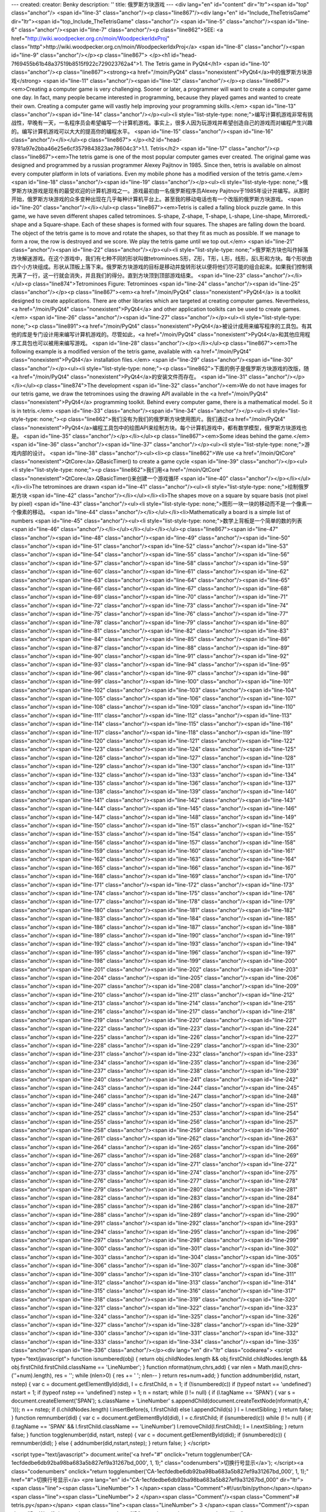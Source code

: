 ---
created: 
creator: Benky
description: ''
title: 俄罗斯方块游戏
---
<div lang="en" id="content" dir="ltr"><span id="top" class="anchor"/>
<span id="line-3" class="anchor"/><p class="line867"/><div lang="en" id="Include_TheTetrisGame" dir="ltr"><span id="top_Include_TheTetrisGame" class="anchor"/>
<span id="line-5" class="anchor"/><span id="line-6" class="anchor"/><span id="line-7" class="anchor"/><p class="line862">SEE: <a href="http://wiki.woodpecker.org.cn/moin/WoodpeckerIdxProj" class="http">http://wiki.woodpecker.org.cn/moin/WoodpeckerIdxProj</a> <span id="line-8" class="anchor"/><span id="line-9" class="anchor"/></p><p class="line867">
</p><h1 id="head-7f69455b61b48a37519b8515f922c729023762a4">1. The Tetris game in PyQt4</h1>
<span id="line-10" class="anchor"/><p class="line867"><strong><a href="/moin/PyQt4" class="nonexistent">PyQt4</a>中的俄罗斯方块游戏</strong> <span id="line-11" class="anchor"/><span id="line-12" class="anchor"/></p><p class="line867"><em>Creating a computer game is very challenging. Sooner or later, a programmer will want to create a computer game one day. In fact, many people became interested in programming, because they played games and wanted to create their own. Creating a computer game will vastly help improving your programming skills.</em> <span id="line-13" class="anchor"/><span id="line-14" class="anchor"/></p><ul><li style="list-style-type:
none;">编写计算机游戏非常有挑战性，早晚有一天，一名程序员会希望编写一个计算机游戏。事实上，很多人因为玩游戏并希望创造自己的游戏而对编程产生兴趣的。编写计算机游戏可以大大的提高你的编程水平。 <span id="line-15" class="anchor"/><span id="line-16" class="anchor"/></li></ul><p class="line867">
</p><h2 id="head-9781a97e2bba46e25e6cf3579843823ae78604c3">1.1. Tetris</h2>
<span id="line-17" class="anchor"/><p class="line867"><em>The tetris game is one of the most popular computer games ever created. The original game was designed and programmed by a russian programmer Alexey Pajitnov in 1985. Since then, tetris is available on almost every computer platform in lots of variations. Even my mobile phone has a modified version of the tetris game.</em> <span id="line-18" class="anchor"/><span id="line-19" class="anchor"/></p><ul><li style="list-style-type: none;">俄罗斯方块游戏是现有的最受欢迎的计算机游戏之一。游戏最初由一名俄罗斯程序员Alexey Pajitnov于1985年设计并编写。从那时开始，俄罗斯方块游戏的众多变种出现在几乎每种计算机平台上。甚至我的移动电话也有一个改版的俄罗斯方块游戏。 <span id="line-20" class="anchor"/></li></ul><p
class="line867"><em>Tetris is called a falling block puzzle game. In this game, we have seven different shapes called tetrominoes. S-shape, Z-shape, T-shape, L-shape, Line-shape, MirroredL-shape and a Square-shape. Each of these shapes is formed with four squares. The shapes are falling down the board. The object of the tetris game is to move and rotate the shapes, so that they fit as much as possible. If we manage to form a row, the row is destroyed and we score. We play the tetris game until we top out.</em> <span id="line-21" class="anchor"/><span id="line-22" class="anchor"/></p><ul><li style="list-style-type:
none;">俄罗斯方块也叫作掉落方块解迷游戏。在这个游戏中，我们有七种不同的形状叫做tetrominoes.S形，Z形，T形，L形，线形，反L形和方块。每个形状由四个小方块组成。形状从顶板上落下来。俄罗斯方块游戏的目标是移动并旋转形状以便将他们尽可能的组合起来。如果我们控制填充满了一行，这一行就会消失，并且我们的得分。直到方块顶到顶部游戏结束。 <span id="line-23" class="anchor"/></li></ul><p class="line874">Tetrominoes Figure: Tetrominoes <span id="line-24" class="anchor"/><span id="line-25" class="anchor"/></p><p class="line867"><em><a href="/moin/PyQt4" class="nonexistent">PyQt4</a> is a toolkit designed to create applications. There are other libraries which are targeted at creating computer games. Nevertheless, <a href="/moin/PyQt4" class="nonexistent">PyQt4</a> and other application toolkits
can be used to create games.</em> <span id="line-26" class="anchor"/><span id="line-27" class="anchor"/></p><ul><li style="list-style-type: none;"><p class="line891"><a href="/moin/PyQt4" class="nonexistent">PyQt4</a>被设计成用来编写程序的工具包。有其他的库是专门设计用来编写计算机游戏的。尽管如此，<a href="/moin/PyQt4" class="nonexistent">PyQt4</a>和其他应用程序工具包也可以被用来编写游戏。 <span id="line-28" class="anchor"/></p></li></ul><p class="line867"><em>The following example is a modified version of the tetris game, available with <a href="/moin/PyQt4" class="nonexistent">PyQt4</a> installation files.</em> <span id="line-29" class="anchor"/><span id="line-30" class="anchor"/></p><ul><li style="list-style-type: none;"><p
class="line862">下面的例子是俄罗斯方块游戏的改版，随<a href="/moin/PyQt4" class="nonexistent">PyQt4</a>的安装文件而存在。 <span id="line-31" class="anchor"/></p></li></ul><p class="line874">The development  <span id="line-32" class="anchor"/><em>We do not have images for our tetris game, we draw the tetrominoes using the drawing API available in the <a href="/moin/PyQt4" class="nonexistent">PyQt4</a> programming toolkit. Behind every computer game, there is a mathematical model. So it is in tetris.</em> <span id="line-33" class="anchor"/><span id="line-34" class="anchor"/></p><ul><li style="list-style-type: none;"><p class="line862">我们没有为我们的俄罗斯方块使用图片。我们通过<a href="/moin/PyQt4"
class="nonexistent">PyQt4</a>编程工具包中的绘图API来绘制方块。每个计算机游戏中，都有数学模型，俄罗斯方块游戏也是。 <span id="line-35" class="anchor"/></p></li></ul><p class="line867"><em>Some ideas behind the game.</em> <span id="line-36" class="anchor"/><span id="line-37" class="anchor"/></p><ul><li style="list-style-type: none;">游戏内部的设计。 <span id="line-38" class="anchor"/><ul><li><p class="line862">We use <a href="/moin/QtCore" class="nonexistent">QtCore</a>.QBasicTimer() to create a game cycle <span id="line-39" class="anchor"/></p><ul><li style="list-style-type: none;"><p class="line862">我们用<a href="/moin/QtCore" class="nonexistent">QtCore</a>.QBasicTimer()来创建一个游戏循环 <span id="line-40" class="anchor"/></p></li></ul></li><li>The tetrominoes are drawn <span
id="line-41" class="anchor"/><ul><li style="list-style-type: none;">绘制俄罗斯方块 <span id="line-42" class="anchor"/></li></ul></li><li>The shapes move on a square by square basis (not pixel by pixel) <span id="line-43" class="anchor"/><ul><li style="list-style-type: none;">图形一块一块的移动而不是一个像素一个像素的移动。 <span id="line-44" class="anchor"/></li></ul></li><li>Mathematically a board is a simple list of numbers <span id="line-45" class="anchor"/><ul><li style="list-style-type: none;">数学上背板是一个简单的数的列表 <span id="line-46" class="anchor"/></li></ul></li></ul></li></ul><p class="line867"><span id="line-47" class="anchor"/><span id="line-48" class="anchor"/><span id="line-49" class="anchor"/><span id="line-50" class="anchor"/><span id="line-51"
class="anchor"/><span id="line-52" class="anchor"/><span id="line-53" class="anchor"/><span id="line-54" class="anchor"/><span id="line-55" class="anchor"/><span id="line-56" class="anchor"/><span id="line-57" class="anchor"/><span id="line-58" class="anchor"/><span id="line-59" class="anchor"/><span id="line-60" class="anchor"/><span id="line-61" class="anchor"/><span id="line-62" class="anchor"/><span id="line-63" class="anchor"/><span id="line-64" class="anchor"/><span id="line-65" class="anchor"/><span id="line-66" class="anchor"/><span id="line-67" class="anchor"/><span id="line-68" class="anchor"/><span id="line-69" class="anchor"/><span id="line-70" class="anchor"/><span id="line-71" class="anchor"/><span id="line-72" class="anchor"/><span id="line-73"
class="anchor"/><span id="line-74" class="anchor"/><span id="line-75" class="anchor"/><span id="line-76" class="anchor"/><span id="line-77" class="anchor"/><span id="line-78" class="anchor"/><span id="line-79" class="anchor"/><span id="line-80" class="anchor"/><span id="line-81" class="anchor"/><span id="line-82" class="anchor"/><span id="line-83" class="anchor"/><span id="line-84" class="anchor"/><span id="line-85" class="anchor"/><span id="line-86" class="anchor"/><span id="line-87" class="anchor"/><span id="line-88" class="anchor"/><span id="line-89" class="anchor"/><span id="line-90" class="anchor"/><span id="line-91" class="anchor"/><span id="line-92" class="anchor"/><span id="line-93" class="anchor"/><span id="line-94" class="anchor"/><span id="line-95"
class="anchor"/><span id="line-96" class="anchor"/><span id="line-97" class="anchor"/><span id="line-98" class="anchor"/><span id="line-99" class="anchor"/><span id="line-100" class="anchor"/><span id="line-101" class="anchor"/><span id="line-102" class="anchor"/><span id="line-103" class="anchor"/><span id="line-104" class="anchor"/><span id="line-105" class="anchor"/><span id="line-106" class="anchor"/><span id="line-107" class="anchor"/><span id="line-108" class="anchor"/><span id="line-109" class="anchor"/><span id="line-110" class="anchor"/><span id="line-111" class="anchor"/><span id="line-112" class="anchor"/><span id="line-113" class="anchor"/><span id="line-114" class="anchor"/><span id="line-115" class="anchor"/><span id="line-116" class="anchor"/><span id="line-117"
class="anchor"/><span id="line-118" class="anchor"/><span id="line-119" class="anchor"/><span id="line-120" class="anchor"/><span id="line-121" class="anchor"/><span id="line-122" class="anchor"/><span id="line-123" class="anchor"/><span id="line-124" class="anchor"/><span id="line-125" class="anchor"/><span id="line-126" class="anchor"/><span id="line-127" class="anchor"/><span id="line-128" class="anchor"/><span id="line-129" class="anchor"/><span id="line-130" class="anchor"/><span id="line-131" class="anchor"/><span id="line-132" class="anchor"/><span id="line-133" class="anchor"/><span id="line-134" class="anchor"/><span id="line-135" class="anchor"/><span id="line-136" class="anchor"/><span id="line-137" class="anchor"/><span id="line-138" class="anchor"/><span
id="line-139" class="anchor"/><span id="line-140" class="anchor"/><span id="line-141" class="anchor"/><span id="line-142" class="anchor"/><span id="line-143" class="anchor"/><span id="line-144" class="anchor"/><span id="line-145" class="anchor"/><span id="line-146" class="anchor"/><span id="line-147" class="anchor"/><span id="line-148" class="anchor"/><span id="line-149" class="anchor"/><span id="line-150" class="anchor"/><span id="line-151" class="anchor"/><span id="line-152" class="anchor"/><span id="line-153" class="anchor"/><span id="line-154" class="anchor"/><span id="line-155" class="anchor"/><span id="line-156" class="anchor"/><span id="line-157" class="anchor"/><span id="line-158" class="anchor"/><span id="line-159" class="anchor"/><span id="line-160"
class="anchor"/><span id="line-161" class="anchor"/><span id="line-162" class="anchor"/><span id="line-163" class="anchor"/><span id="line-164" class="anchor"/><span id="line-165" class="anchor"/><span id="line-166" class="anchor"/><span id="line-167" class="anchor"/><span id="line-168" class="anchor"/><span id="line-169" class="anchor"/><span id="line-170" class="anchor"/><span id="line-171" class="anchor"/><span id="line-172" class="anchor"/><span id="line-173" class="anchor"/><span id="line-174" class="anchor"/><span id="line-175" class="anchor"/><span id="line-176" class="anchor"/><span id="line-177" class="anchor"/><span id="line-178" class="anchor"/><span id="line-179" class="anchor"/><span id="line-180" class="anchor"/><span id="line-181" class="anchor"/><span
id="line-182" class="anchor"/><span id="line-183" class="anchor"/><span id="line-184" class="anchor"/><span id="line-185" class="anchor"/><span id="line-186" class="anchor"/><span id="line-187" class="anchor"/><span id="line-188" class="anchor"/><span id="line-189" class="anchor"/><span id="line-190" class="anchor"/><span id="line-191" class="anchor"/><span id="line-192" class="anchor"/><span id="line-193" class="anchor"/><span id="line-194" class="anchor"/><span id="line-195" class="anchor"/><span id="line-196" class="anchor"/><span id="line-197" class="anchor"/><span id="line-198" class="anchor"/><span id="line-199" class="anchor"/><span id="line-200" class="anchor"/><span id="line-201" class="anchor"/><span id="line-202" class="anchor"/><span id="line-203"
class="anchor"/><span id="line-204" class="anchor"/><span id="line-205" class="anchor"/><span id="line-206" class="anchor"/><span id="line-207" class="anchor"/><span id="line-208" class="anchor"/><span id="line-209" class="anchor"/><span id="line-210" class="anchor"/><span id="line-211" class="anchor"/><span id="line-212" class="anchor"/><span id="line-213" class="anchor"/><span id="line-214" class="anchor"/><span id="line-215" class="anchor"/><span id="line-216" class="anchor"/><span id="line-217" class="anchor"/><span id="line-218" class="anchor"/><span id="line-219" class="anchor"/><span id="line-220" class="anchor"/><span id="line-221" class="anchor"/><span id="line-222" class="anchor"/><span id="line-223" class="anchor"/><span id="line-224" class="anchor"/><span
id="line-225" class="anchor"/><span id="line-226" class="anchor"/><span id="line-227" class="anchor"/><span id="line-228" class="anchor"/><span id="line-229" class="anchor"/><span id="line-230" class="anchor"/><span id="line-231" class="anchor"/><span id="line-232" class="anchor"/><span id="line-233" class="anchor"/><span id="line-234" class="anchor"/><span id="line-235" class="anchor"/><span id="line-236" class="anchor"/><span id="line-237" class="anchor"/><span id="line-238" class="anchor"/><span id="line-239" class="anchor"/><span id="line-240" class="anchor"/><span id="line-241" class="anchor"/><span id="line-242" class="anchor"/><span id="line-243" class="anchor"/><span id="line-244" class="anchor"/><span id="line-245" class="anchor"/><span id="line-246"
class="anchor"/><span id="line-247" class="anchor"/><span id="line-248" class="anchor"/><span id="line-249" class="anchor"/><span id="line-250" class="anchor"/><span id="line-251" class="anchor"/><span id="line-252" class="anchor"/><span id="line-253" class="anchor"/><span id="line-254" class="anchor"/><span id="line-255" class="anchor"/><span id="line-256" class="anchor"/><span id="line-257" class="anchor"/><span id="line-258" class="anchor"/><span id="line-259" class="anchor"/><span id="line-260" class="anchor"/><span id="line-261" class="anchor"/><span id="line-262" class="anchor"/><span id="line-263" class="anchor"/><span id="line-264" class="anchor"/><span id="line-265" class="anchor"/><span id="line-266" class="anchor"/><span id="line-267" class="anchor"/><span
id="line-268" class="anchor"/><span id="line-269" class="anchor"/><span id="line-270" class="anchor"/><span id="line-271" class="anchor"/><span id="line-272" class="anchor"/><span id="line-273" class="anchor"/><span id="line-274" class="anchor"/><span id="line-275" class="anchor"/><span id="line-276" class="anchor"/><span id="line-277" class="anchor"/><span id="line-278" class="anchor"/><span id="line-279" class="anchor"/><span id="line-280" class="anchor"/><span id="line-281" class="anchor"/><span id="line-282" class="anchor"/><span id="line-283" class="anchor"/><span id="line-284" class="anchor"/><span id="line-285" class="anchor"/><span id="line-286" class="anchor"/><span id="line-287" class="anchor"/><span id="line-288" class="anchor"/><span id="line-289"
class="anchor"/><span id="line-290" class="anchor"/><span id="line-291" class="anchor"/><span id="line-292" class="anchor"/><span id="line-293" class="anchor"/><span id="line-294" class="anchor"/><span id="line-295" class="anchor"/><span id="line-296" class="anchor"/><span id="line-297" class="anchor"/><span id="line-298" class="anchor"/><span id="line-299" class="anchor"/><span id="line-300" class="anchor"/><span id="line-301" class="anchor"/><span id="line-302" class="anchor"/><span id="line-303" class="anchor"/><span id="line-304" class="anchor"/><span id="line-305" class="anchor"/><span id="line-306" class="anchor"/><span id="line-307" class="anchor"/><span id="line-308" class="anchor"/><span id="line-309" class="anchor"/><span id="line-310" class="anchor"/><span
id="line-311" class="anchor"/><span id="line-312" class="anchor"/><span id="line-313" class="anchor"/><span id="line-314" class="anchor"/><span id="line-315" class="anchor"/><span id="line-316" class="anchor"/><span id="line-317" class="anchor"/><span id="line-318" class="anchor"/><span id="line-319" class="anchor"/><span id="line-320" class="anchor"/><span id="line-321" class="anchor"/><span id="line-322" class="anchor"/><span id="line-323" class="anchor"/><span id="line-324" class="anchor"/><span id="line-325" class="anchor"/><span id="line-326" class="anchor"/><span id="line-327" class="anchor"/><span id="line-328" class="anchor"/><span id="line-329" class="anchor"/><span id="line-330" class="anchor"/><span id="line-331" class="anchor"/><span id="line-332"
class="anchor"/><span id="line-333" class="anchor"/><span id="line-334" class="anchor"/><span id="line-335" class="anchor"/><span id="line-336" class="anchor"/></p><div lang="en" dir="ltr" class="codearea">
<script type="text/javascript">
function isnumbered(obj) {
return obj.childNodes.length && obj.firstChild.childNodes.length && obj.firstChild.firstChild.className == 'LineNumber';
}
function nformat(num,chrs,add) {
var nlen = Math.max(0,chrs-(''+num).length), res = '';
while (nlen>0) { res += ' '; nlen-- }
return res+num+add;
}
function addnumber(did, nstart, nstep) {
var c = document.getElementById(did), l = c.firstChild, n = 1;
if (!isnumbered(c))
if (typeof nstart == 'undefined') nstart = 1;
if (typeof nstep  == 'undefined') nstep = 1;
n = nstart;
while (l != null) {
if (l.tagName == 'SPAN') {
var s = document.createElement('SPAN');
s.className = 'LineNumber'
s.appendChild(document.createTextNode(nformat(n,4,' ')));
n += nstep;
if (l.childNodes.length)
l.insertBefore(s, l.firstChild)
else
l.appendChild(s)
}
l = l.nextSibling;
}
return false;
}
function remnumber(did) {
var c = document.getElementById(did), l = c.firstChild;
if (isnumbered(c))
while (l != null) {
if (l.tagName == 'SPAN' && l.firstChild.className == 'LineNumber') l.removeChild(l.firstChild);
l = l.nextSibling;
}
return false;
}
function togglenumber(did, nstart, nstep) {
var c = document.getElementById(did);
if (isnumbered(c)) {
remnumber(did);
} else {
addnumber(did,nstart,nstep);
}
return false;
}
</script>

<script type="text/javascript">
document.write('<a href="#" onclick="return togglenumber(\'CA-1ecfdedbe6db92ba98ba683a5b827ef9a31267bd_000\', 1, 1);" \
class="codenumbers">切换行号显示<\/a>');
</script><a class="codenumbers" onclick="return togglenumber('CA-1ecfdedbe6db92ba98ba683a5b827ef9a31267bd_000', 1, 1);" href="#">切换行号显示</a>
<pre lang="en" id="CA-1ecfdedbe6db92ba98ba683a5b827ef9a31267bd_000" dir="ltr"><span class="line"><span class="LineNumber">   1 </span><span class="Comment">#!/usr/bin/python</span></span>
<span class="line"><span class="LineNumber">   2 </span><span class="Comment"/><span class="Comment"># tetris.py</span></span>
<span class="line"><span class="LineNumber">   3 </span><span class="Comment"/><span class="ResWord">import</span> <span class="ID">sys</span></span>
<span class="line"><span class="LineNumber">   4 </span><span class="ResWord">import</span> <span class="ID">random</span></span>
<span class="line"><span class="LineNumber">   5 </span><span class="ResWord">from</span> <span class="ID">PyQt4</span> <span class="ResWord">import</span> <span class="ID">QtCore</span><span class="Operator">,</span> <span class="ID">QtGui</span></span>
<span class="line"><span class="LineNumber">   6 </span><span class="ResWord">class</span> <span class="ID">Tetris</span><span class="Operator">(</span><span class="ID">QtGui</span><span class="Operator">.</span><span class="ID">QMainWindow</span><span class="Operator">)</span><span class="Operator">:</span></span>
<span class="line"><span class="LineNumber">   7 </span>    <span class="ResWord">def</span> <span class="ID">__init__</span><span class="Operator">(</span><span class="ID">self</span><span class="Operator">)</span><span class="Operator">:</span></span>
<span class="line"><span class="LineNumber">   8 </span>        <span class="ID">QtGui</span><span class="Operator">.</span><span class="ID">QMainWindow</span><span class="Operator">.</span><span class="ID">__init__</span><span class="Operator">(</span><span class="ID">self</span><span class="Operator">)</span></span>
<span class="line"><span class="LineNumber">   9 </span>        <span class="ID">self</span><span class="Operator">.</span><span class="ID">setGeometry</span><span class="Operator">(</span><span class="Number">300</span><span class="Operator">,</span> <span class="Number">300</span><span class="Operator">,</span> <span class="Number">180</span><span class="Operator">,</span> <span class="Number">380</span><span class="Operator">)</span></span>
<span class="line"><span class="LineNumber">  10 </span>        <span class="ID">self</span><span class="Operator">.</span><span class="ID">setWindowTitle</span><span class="Operator">(</span><span class="String">'Tetris'</span><span class="Operator">)</span></span>
<span class="line"><span class="LineNumber">  11 </span>        <span class="ID">self</span><span class="Operator">.</span><span class="ID">tetrisboard</span> <span class="Operator">=</span> <span class="ID">Board</span><span class="Operator">(</span><span class="ID">self</span><span class="Operator">)</span></span>
<span class="line"><span class="LineNumber">  12 </span>        <span class="ID">self</span><span class="Operator">.</span><span class="ID">setCentralWidget</span><span class="Operator">(</span><span class="ID">self</span><span class="Operator">.</span><span class="ID">tetrisboard</span><span class="Operator">)</span></span>
<span class="line"><span class="LineNumber">  13 </span>        <span class="ID">self</span><span class="Operator">.</span><span class="ID">statusbar</span> <span class="Operator">=</span> <span class="ID">self</span><span class="Operator">.</span><span class="ID">statusBar</span><span class="Operator">(</span><span class="Operator">)</span></span>
<span class="line"><span class="LineNumber">  14 </span>        <span class="ID">self</span><span class="Operator">.</span><span class="ID">connect</span><span class="Operator">(</span><span class="ID">self</span><span class="Operator">.</span><span class="ID">tetrisboard</span><span class="Operator">,</span> <span class="ID">QtCore</span><span class="Operator">.</span><span class="ID">SIGNAL</span><span class="Operator">(</span><span class="String">"messageToStatusbar(QString)"</span><span class="Operator">)</span><span class="Operator">,</span></span>
<span class="line"><span class="LineNumber">  15 </span>            <span class="ID">self</span><span class="Operator">.</span><span class="ID">statusbar</span><span class="Operator">,</span> <span class="ID">QtCore</span><span class="Operator">.</span><span class="ID">SLOT</span><span class="Operator">(</span><span class="String">"showMessage(QString)"</span><span class="Operator">)</span><span class="Operator">)</span></span>
<span class="line"><span class="LineNumber">  16 </span>        <span class="ID">self</span><span class="Operator">.</span><span class="ID">tetrisboard</span><span class="Operator">.</span><span class="ID">start</span><span class="Operator">(</span><span class="Operator">)</span></span>
<span class="line"><span class="LineNumber">  17 </span>        <span class="ID">self</span><span class="Operator">.</span><span class="ID">center</span><span class="Operator">(</span><span class="Operator">)</span></span>
<span class="line"><span class="LineNumber">  18 </span>    <span class="ResWord">def</span> <span class="ID">center</span><span class="Operator">(</span><span class="ID">self</span><span class="Operator">)</span><span class="Operator">:</span></span>
<span class="line"><span class="LineNumber">  19 </span>        <span class="ID">screen</span> <span class="Operator">=</span> <span class="ID">QtGui</span><span class="Operator">.</span><span class="ID">QDesktopWidget</span><span class="Operator">(</span><span class="Operator">)</span><span class="Operator">.</span><span class="ID">screenGeometry</span><span class="Operator">(</span><span class="Operator">)</span></span>
<span class="line"><span class="LineNumber">  20 </span>        <span class="ID">size</span> <span class="Operator">=</span>  <span class="ID">self</span><span class="Operator">.</span><span class="ID">geometry</span><span class="Operator">(</span><span class="Operator">)</span></span>
<span class="line"><span class="LineNumber">  21 </span>        <span class="ID">self</span><span class="Operator">.</span><span class="ID">move</span><span class="Operator">(</span><span class="Operator">(</span><span class="ID">screen</span><span class="Operator">.</span><span class="ID">width</span><span class="Operator">(</span><span class="Operator">)</span><span class="Operator">-</span><span class="ID">size</span><span class="Operator">.</span><span class="ID">width</span><span class="Operator">(</span><span class="Operator">)</span><span class="Operator">)</span><span
class="Operator">/</span><span class="Number">2</span><span class="Operator">,</span></span>
<span class="line"><span class="LineNumber">  22 </span>            <span class="Operator">(</span><span class="ID">screen</span><span class="Operator">.</span><span class="ID">height</span><span class="Operator">(</span><span class="Operator">)</span><span class="Operator">-</span><span class="ID">size</span><span class="Operator">.</span><span class="ID">height</span><span class="Operator">(</span><span class="Operator">)</span><span class="Operator">)</span><span class="Operator">/</span><span class="Number">2</span><span class="Operator">)</span></span>
<span class="line"><span class="LineNumber">  23 </span><span class="ResWord">class</span> <span class="ID">Board</span><span class="Operator">(</span><span class="ID">QtGui</span><span class="Operator">.</span><span class="ID">QFrame</span><span class="Operator">)</span><span class="Operator">:</span></span>
<span class="line"><span class="LineNumber">  24 </span>    <span class="ID">BoardWidth</span> <span class="Operator">=</span> <span class="Number">10</span></span>
<span class="line"><span class="LineNumber">  25 </span>    <span class="ID">BoardHeight</span> <span class="Operator">=</span> <span class="Number">22</span></span>
<span class="line"><span class="LineNumber">  26 </span>    <span class="ID">Speed</span> <span class="Operator">=</span> <span class="Number">300</span></span>
<span class="line"><span class="LineNumber">  27 </span>    <span class="ResWord">def</span> <span class="ID">__init__</span><span class="Operator">(</span><span class="ID">self</span><span class="Operator">,</span> <span class="ID">parent</span><span class="Operator">)</span><span class="Operator">:</span></span>
<span class="line"><span class="LineNumber">  28 </span>        <span class="ID">QtGui</span><span class="Operator">.</span><span class="ID">QFrame</span><span class="Operator">.</span><span class="ID">__init__</span><span class="Operator">(</span><span class="ID">self</span><span class="Operator">,</span> <span class="ID">parent</span><span class="Operator">)</span></span>
<span class="line"><span class="LineNumber">  29 </span>        <span class="ID">self</span><span class="Operator">.</span><span class="ID">timer</span> <span class="Operator">=</span> <span class="ID">QtCore</span><span class="Operator">.</span><span class="ID">QBasicTimer</span><span class="Operator">(</span><span class="Operator">)</span></span>
<span class="line"><span class="LineNumber">  30 </span>        <span class="ID">self</span><span class="Operator">.</span><span class="ID">isWaitingAfterLine</span> <span class="Operator">=</span> <span class="ID">False</span></span>
<span class="line"><span class="LineNumber">  31 </span>        <span class="ID">self</span><span class="Operator">.</span><span class="ID">curPiece</span> <span class="Operator">=</span> <span class="ID">Shape</span><span class="Operator">(</span><span class="Operator">)</span></span>
<span class="line"><span class="LineNumber">  32 </span>        <span class="ID">self</span><span class="Operator">.</span><span class="ID">nextPiece</span> <span class="Operator">=</span> <span class="ID">Shape</span><span class="Operator">(</span><span class="Operator">)</span></span>
<span class="line"><span class="LineNumber">  33 </span>        <span class="ID">self</span><span class="Operator">.</span><span class="ID">curX</span> <span class="Operator">=</span> <span class="Number">0</span></span>
<span class="line"><span class="LineNumber">  34 </span>        <span class="ID">self</span><span class="Operator">.</span><span class="ID">curY</span> <span class="Operator">=</span> <span class="Number">0</span></span>
<span class="line"><span class="LineNumber">  35 </span>        <span class="ID">self</span><span class="Operator">.</span><span class="ID">numLinesRemoved</span> <span class="Operator">=</span> <span class="Number">0</span></span>
<span class="line"><span class="LineNumber">  36 </span>        <span class="ID">self</span><span class="Operator">.</span><span class="ID">board</span> <span class="Operator">=</span> <span class="Operator">[</span><span class="Operator">]</span></span>
<span class="line"><span class="LineNumber">  37 </span>        <span class="ID">self</span><span class="Operator">.</span><span class="ID">setFocusPolicy</span><span class="Operator">(</span><span class="ID">QtCore</span><span class="Operator">.</span><span class="ID">Qt</span><span class="Operator">.</span><span class="ID">StrongFocus</span><span class="Operator">)</span></span>
<span class="line"><span class="LineNumber">  38 </span>        <span class="ID">self</span><span class="Operator">.</span><span class="ID">isStarted</span> <span class="Operator">=</span> <span class="ID">False</span></span>
<span class="line"><span class="LineNumber">  39 </span>        <span class="ID">self</span><span class="Operator">.</span><span class="ID">isPaused</span> <span class="Operator">=</span> <span class="ID">False</span></span>
<span class="line"><span class="LineNumber">  40 </span>        <span class="ID">self</span><span class="Operator">.</span><span class="ID">clearBoard</span><span class="Operator">(</span><span class="Operator">)</span></span>
<span class="line"><span class="LineNumber">  41 </span>        <span class="ID">self</span><span class="Operator">.</span><span class="ID">nextPiece</span><span class="Operator">.</span><span class="ID">setRandomShape</span><span class="Operator">(</span><span class="Operator">)</span></span>
<span class="line"><span class="LineNumber">  42 </span>    <span class="ResWord">def</span> <span class="ID">shapeAt</span><span class="Operator">(</span><span class="ID">self</span><span class="Operator">,</span> <span class="ID">x</span><span class="Operator">,</span> <span class="ID">y</span><span class="Operator">)</span><span class="Operator">:</span></span>
<span class="line"><span class="LineNumber">  43 </span>        <span class="ResWord">return</span> <span class="ID">self</span><span class="Operator">.</span><span class="ID">board</span><span class="Operator">[</span><span class="Operator">(</span><span class="ID">y</span> <span class="Operator">*</span> <span class="ID">Board</span><span class="Operator">.</span><span class="ID">BoardWidth</span><span class="Operator">)</span> <span class="Operator">+</span> <span class="ID">x</span><span class="Operator">]</span></span>
<span class="line"><span class="LineNumber">  44 </span>    <span class="ResWord">def</span> <span class="ID">setShapeAt</span><span class="Operator">(</span><span class="ID">self</span><span class="Operator">,</span> <span class="ID">x</span><span class="Operator">,</span> <span class="ID">y</span><span class="Operator">,</span> <span class="ID">shape</span><span class="Operator">)</span><span class="Operator">:</span></span>
<span class="line"><span class="LineNumber">  45 </span>        <span class="ID">self</span><span class="Operator">.</span><span class="ID">board</span><span class="Operator">[</span><span class="Operator">(</span><span class="ID">y</span> <span class="Operator">*</span> <span class="ID">Board</span><span class="Operator">.</span><span class="ID">BoardWidth</span><span class="Operator">)</span> <span class="Operator">+</span> <span class="ID">x</span><span class="Operator">]</span> <span class="Operator">=</span> <span class="ID">shape</span></span>
<span class="line"><span class="LineNumber">  46 </span>    <span class="ResWord">def</span> <span class="ID">squareWidth</span><span class="Operator">(</span><span class="ID">self</span><span class="Operator">)</span><span class="Operator">:</span></span>
<span class="line"><span class="LineNumber">  47 </span>        <span class="ResWord">return</span> <span class="ID">self</span><span class="Operator">.</span><span class="ID">contentsRect</span><span class="Operator">(</span><span class="Operator">)</span><span class="Operator">.</span><span class="ID">width</span><span class="Operator">(</span><span class="Operator">)</span> <span class="Operator">/</span> <span class="ID">Board</span><span class="Operator">.</span><span class="ID">BoardWidth</span></span>
<span class="line"><span class="LineNumber">  48 </span>    <span class="ResWord">def</span> <span class="ID">squareHeight</span><span class="Operator">(</span><span class="ID">self</span><span class="Operator">)</span><span class="Operator">:</span></span>
<span class="line"><span class="LineNumber">  49 </span>        <span class="ResWord">return</span> <span class="ID">self</span><span class="Operator">.</span><span class="ID">contentsRect</span><span class="Operator">(</span><span class="Operator">)</span><span class="Operator">.</span><span class="ID">height</span><span class="Operator">(</span><span class="Operator">)</span> <span class="Operator">/</span> <span class="ID">Board</span><span class="Operator">.</span><span class="ID">BoardHeight</span></span>
<span class="line"><span class="LineNumber">  50 </span>    <span class="ResWord">def</span> <span class="ID">start</span><span class="Operator">(</span><span class="ID">self</span><span class="Operator">)</span><span class="Operator">:</span></span>
<span class="line"><span class="LineNumber">  51 </span>        <span class="ResWord">if</span> <span class="ID">self</span><span class="Operator">.</span><span class="ID">isPaused</span><span class="Operator">:</span></span>
<span class="line"><span class="LineNumber">  52 </span>            <span class="ResWord">return</span></span>
<span class="line"><span class="LineNumber">  53 </span>        <span class="ID">self</span><span class="Operator">.</span><span class="ID">isStarted</span> <span class="Operator">=</span> <span class="ID">True</span></span>
<span class="line"><span class="LineNumber">  54 </span>        <span class="ID">self</span><span class="Operator">.</span><span class="ID">isWaitingAfterLine</span> <span class="Operator">=</span> <span class="ID">False</span></span>
<span class="line"><span class="LineNumber">  55 </span>        <span class="ID">self</span><span class="Operator">.</span><span class="ID">numLinesRemoved</span> <span class="Operator">=</span> <span class="Number">0</span></span>
<span class="line"><span class="LineNumber">  56 </span>        <span class="ID">self</span><span class="Operator">.</span><span class="ID">clearBoard</span><span class="Operator">(</span><span class="Operator">)</span></span>
<span class="line"><span class="LineNumber">  57 </span>        <span class="ID">self</span><span class="Operator">.</span><span class="ID">emit</span><span class="Operator">(</span><span class="ID">QtCore</span><span class="Operator">.</span><span class="ID">SIGNAL</span><span class="Operator">(</span><span class="String">"messageToStatusbar(QString)"</span><span class="Operator">)</span><span class="Operator">,</span></span>
<span class="line"><span class="LineNumber">  58 </span>            <span class="ID">str</span><span class="Operator">(</span><span class="ID">self</span><span class="Operator">.</span><span class="ID">numLinesRemoved</span><span class="Operator">)</span><span class="Operator">)</span></span>
<span class="line"><span class="LineNumber">  59 </span>        <span class="ID">self</span><span class="Operator">.</span><span class="ID">newPiece</span><span class="Operator">(</span><span class="Operator">)</span></span>
<span class="line"><span class="LineNumber">  60 </span>        <span class="ID">self</span><span class="Operator">.</span><span class="ID">timer</span><span class="Operator">.</span><span class="ID">start</span><span class="Operator">(</span><span class="ID">Board</span><span class="Operator">.</span><span class="ID">Speed</span><span class="Operator">,</span> <span class="ID">self</span><span class="Operator">)</span></span>
<span class="line"><span class="LineNumber">  61 </span>    <span class="ResWord">def</span> <span class="ID">pause</span><span class="Operator">(</span><span class="ID">self</span><span class="Operator">)</span><span class="Operator">:</span></span>
<span class="line"><span class="LineNumber">  62 </span>        <span class="ResWord">if</span> <span class="ResWord">not</span> <span class="ID">self</span><span class="Operator">.</span><span class="ID">isStarted</span><span class="Operator">:</span></span>
<span class="line"><span class="LineNumber">  63 </span>            <span class="ResWord">return</span></span>
<span class="line"><span class="LineNumber">  64 </span>        <span class="ID">self</span><span class="Operator">.</span><span class="ID">isPaused</span> <span class="Operator">=</span> <span class="ResWord">not</span> <span class="ID">self</span><span class="Operator">.</span><span class="ID">isPaused</span></span>
<span class="line"><span class="LineNumber">  65 </span>        <span class="ResWord">if</span> <span class="ID">self</span><span class="Operator">.</span><span class="ID">isPaused</span><span class="Operator">:</span></span>
<span class="line"><span class="LineNumber">  66 </span>            <span class="ID">self</span><span class="Operator">.</span><span class="ID">timer</span><span class="Operator">.</span><span class="ID">stop</span><span class="Operator">(</span><span class="Operator">)</span></span>
<span class="line"><span class="LineNumber">  67 </span>            <span class="ID">self</span><span class="Operator">.</span><span class="ID">emit</span><span class="Operator">(</span><span class="ID">QtCore</span><span class="Operator">.</span><span class="ID">SIGNAL</span><span class="Operator">(</span><span class="String">"messageToStatusbar(QString)"</span><span class="Operator">)</span><span class="Operator">,</span> <span class="String">"paused"</span><span class="Operator">)</span></span>
<span class="line"><span class="LineNumber">  68 </span>        <span class="ResWord">else</span><span class="Operator">:</span></span>
<span class="line"><span class="LineNumber">  69 </span>            <span class="ID">self</span><span class="Operator">.</span><span class="ID">timer</span><span class="Operator">.</span><span class="ID">start</span><span class="Operator">(</span><span class="ID">Board</span><span class="Operator">.</span><span class="ID">Speed</span><span class="Operator">,</span> <span class="ID">self</span><span class="Operator">)</span></span>
<span class="line"><span class="LineNumber">  70 </span>            <span class="ID">self</span><span class="Operator">.</span><span class="ID">emit</span><span class="Operator">(</span><span class="ID">QtCore</span><span class="Operator">.</span><span class="ID">SIGNAL</span><span class="Operator">(</span><span class="String">"messageToStatusbar(QString)"</span><span class="Operator">)</span><span class="Operator">,</span></span>
<span class="line"><span class="LineNumber">  71 </span>                <span class="ID">str</span><span class="Operator">(</span><span class="ID">self</span><span class="Operator">.</span><span class="ID">numLinesRemoved</span><span class="Operator">)</span><span class="Operator">)</span></span>
<span class="line"><span class="LineNumber">  72 </span>        <span class="ID">self</span><span class="Operator">.</span><span class="ID">update</span><span class="Operator">(</span><span class="Operator">)</span></span>
<span class="line"><span class="LineNumber">  73 </span>    <span class="ResWord">def</span> <span class="ID">paintEvent</span><span class="Operator">(</span><span class="ID">self</span><span class="Operator">,</span> <span class="ID">event</span><span class="Operator">)</span><span class="Operator">:</span></span>
<span class="line"><span class="LineNumber">  74 </span>        <span class="ID">painter</span> <span class="Operator">=</span> <span class="ID">QtGui</span><span class="Operator">.</span><span class="ID">QPainter</span><span class="Operator">(</span><span class="ID">self</span><span class="Operator">)</span></span>
<span class="line"><span class="LineNumber">  75 </span>        <span class="ID">rect</span> <span class="Operator">=</span> <span class="ID">self</span><span class="Operator">.</span><span class="ID">contentsRect</span><span class="Operator">(</span><span class="Operator">)</span></span>
<span class="line"><span class="LineNumber">  76 </span>        <span class="ID">boardTop</span> <span class="Operator">=</span> <span class="ID">rect</span><span class="Operator">.</span><span class="ID">bottom</span><span class="Operator">(</span><span class="Operator">)</span> <span class="Operator">-</span> <span class="ID">Board</span><span class="Operator">.</span><span class="ID">BoardHeight</span> <span class="Operator">*</span> <span class="ID">self</span><span class="Operator">.</span><span class="ID">squareHeight</span><span class="Operator">(</span><span class="Operator">)</span></span>
<span class="line"><span class="LineNumber">  77 </span>        <span class="ResWord">for</span> <span class="ID">i</span> <span class="ResWord">in</span> <span class="ID">range</span><span class="Operator">(</span><span class="ID">Board</span><span class="Operator">.</span><span class="ID">BoardHeight</span><span class="Operator">)</span><span class="Operator">:</span></span>
<span class="line"><span class="LineNumber">  78 </span>            <span class="ResWord">for</span> <span class="ID">j</span> <span class="ResWord">in</span> <span class="ID">range</span><span class="Operator">(</span><span class="ID">Board</span><span class="Operator">.</span><span class="ID">BoardWidth</span><span class="Operator">)</span><span class="Operator">:</span></span>
<span class="line"><span class="LineNumber">  79 </span>                <span class="ID">shape</span> <span class="Operator">=</span> <span class="ID">self</span><span class="Operator">.</span><span class="ID">shapeAt</span><span class="Operator">(</span><span class="ID">j</span><span class="Operator">,</span> <span class="ID">Board</span><span class="Operator">.</span><span class="ID">BoardHeight</span> <span class="Operator">-</span> <span class="ID">i</span> <span class="Operator">-</span> <span class="Number">1</span><span class="Operator">)</span></span>
<span class="line"><span class="LineNumber">  80 </span>                <span class="ResWord">if</span> <span class="ID">shape</span> <span class="Operator">!=</span> <span class="ID">Tetrominoes</span><span class="Operator">.</span><span class="ID">NoShape</span><span class="Operator">:</span></span>
<span class="line"><span class="LineNumber">  81 </span>                    <span class="ID">self</span><span class="Operator">.</span><span class="ID">drawSquare</span><span class="Operator">(</span><span class="ID">painter</span><span class="Operator">,</span></span>
<span class="line"><span class="LineNumber">  82 </span>                        <span class="ID">rect</span><span class="Operator">.</span><span class="ID">left</span><span class="Operator">(</span><span class="Operator">)</span> <span class="Operator">+</span> <span class="ID">j</span> <span class="Operator">*</span> <span class="ID">self</span><span class="Operator">.</span><span class="ID">squareWidth</span><span class="Operator">(</span><span class="Operator">)</span><span class="Operator">,</span></span>
<span class="line"><span class="LineNumber">  83 </span>                        <span class="ID">boardTop</span> <span class="Operator">+</span> <span class="ID">i</span> <span class="Operator">*</span> <span class="ID">self</span><span class="Operator">.</span><span class="ID">squareHeight</span><span class="Operator">(</span><span class="Operator">)</span><span class="Operator">,</span> <span class="ID">shape</span><span class="Operator">)</span></span>
<span class="line"><span class="LineNumber">  84 </span>        <span class="ResWord">if</span> <span class="ID">self</span><span class="Operator">.</span><span class="ID">curPiece</span><span class="Operator">.</span><span class="ID">shape</span><span class="Operator">(</span><span class="Operator">)</span> <span class="Operator">!=</span> <span class="ID">Tetrominoes</span><span class="Operator">.</span><span class="ID">NoShape</span><span class="Operator">:</span></span>
<span class="line"><span class="LineNumber">  85 </span>            <span class="ResWord">for</span> <span class="ID">i</span> <span class="ResWord">in</span> <span class="ID">range</span><span class="Operator">(</span><span class="Number">4</span><span class="Operator">)</span><span class="Operator">:</span></span>
<span class="line"><span class="LineNumber">  86 </span>                <span class="ID">x</span> <span class="Operator">=</span> <span class="ID">self</span><span class="Operator">.</span><span class="ID">curX</span> <span class="Operator">+</span> <span class="ID">self</span><span class="Operator">.</span><span class="ID">curPiece</span><span class="Operator">.</span><span class="ID">x</span><span class="Operator">(</span><span class="ID">i</span><span class="Operator">)</span></span>
<span class="line"><span class="LineNumber">  87 </span>                <span class="ID">y</span> <span class="Operator">=</span> <span class="ID">self</span><span class="Operator">.</span><span class="ID">curY</span> <span class="Operator">-</span> <span class="ID">self</span><span class="Operator">.</span><span class="ID">curPiece</span><span class="Operator">.</span><span class="ID">y</span><span class="Operator">(</span><span class="ID">i</span><span class="Operator">)</span></span>
<span class="line"><span class="LineNumber">  88 </span>                <span class="ID">self</span><span class="Operator">.</span><span class="ID">drawSquare</span><span class="Operator">(</span><span class="ID">painter</span><span class="Operator">,</span> <span class="ID">rect</span><span class="Operator">.</span><span class="ID">left</span><span class="Operator">(</span><span class="Operator">)</span> <span class="Operator">+</span> <span class="ID">x</span> <span class="Operator">*</span> <span class="ID">self</span><span class="Operator">.</span><span class="ID">squareWidth</span><span
class="Operator">(</span><span class="Operator">)</span><span class="Operator">,</span></span>
<span class="line"><span class="LineNumber">  89 </span>                    <span class="ID">boardTop</span> <span class="Operator">+</span> <span class="Operator">(</span><span class="ID">Board</span><span class="Operator">.</span><span class="ID">BoardHeight</span> <span class="Operator">-</span> <span class="ID">y</span> <span class="Operator">-</span> <span class="Number">1</span><span class="Operator">)</span> <span class="Operator">*</span> <span class="ID">self</span><span class="Operator">.</span><span class="ID">squareHeight</span><span class="Operator">(</span><span
class="Operator">)</span><span class="Operator">,</span></span>
<span class="line"><span class="LineNumber">  90 </span>                    <span class="ID">self</span><span class="Operator">.</span><span class="ID">curPiece</span><span class="Operator">.</span><span class="ID">shape</span><span class="Operator">(</span><span class="Operator">)</span><span class="Operator">)</span></span>
<span class="line"><span class="LineNumber">  91 </span>    <span class="ResWord">def</span> <span class="ID">keyPressEvent</span><span class="Operator">(</span><span class="ID">self</span><span class="Operator">,</span> <span class="ID">event</span><span class="Operator">)</span><span class="Operator">:</span></span>
<span class="line"><span class="LineNumber">  92 </span>        <span class="ResWord">if</span> <span class="ResWord">not</span> <span class="ID">self</span><span class="Operator">.</span><span class="ID">isStarted</span> <span class="ResWord">or</span> <span class="ID">self</span><span class="Operator">.</span><span class="ID">curPiece</span><span class="Operator">.</span><span class="ID">shape</span><span class="Operator">(</span><span class="Operator">)</span> <span class="Operator">==</span> <span class="ID">Tetrominoes</span><span class="Operator">.</span><span class="ID">NoShape</span><span
class="Operator">:</span></span>
<span class="line"><span class="LineNumber">  93 </span>            <span class="ID">QtGui</span><span class="Operator">.</span><span class="ID">QWidget</span><span class="Operator">.</span><span class="ID">keyPressEvent</span><span class="Operator">(</span><span class="ID">self</span><span class="Operator">,</span> <span class="ID">event</span><span class="Operator">)</span></span>
<span class="line"><span class="LineNumber">  94 </span>            <span class="ResWord">return</span></span>
<span class="line"><span class="LineNumber">  95 </span>        <span class="ID">key</span> <span class="Operator">=</span> <span class="ID">event</span><span class="Operator">.</span><span class="ID">key</span><span class="Operator">(</span><span class="Operator">)</span></span>
<span class="line"><span class="LineNumber">  96 </span>        <span class="ResWord">if</span> <span class="ID">key</span> <span class="Operator">==</span> <span class="ID">QtCore</span><span class="Operator">.</span><span class="ID">Qt</span><span class="Operator">.</span><span class="ID">Key_P</span><span class="Operator">:</span></span>
<span class="line"><span class="LineNumber">  97 </span>            <span class="ID">self</span><span class="Operator">.</span><span class="ID">pause</span><span class="Operator">(</span><span class="Operator">)</span></span>
<span class="line"><span class="LineNumber">  98 </span>            <span class="ResWord">return</span></span>
<span class="line"><span class="LineNumber">  99 </span>        <span class="ResWord">if</span> <span class="ID">self</span><span class="Operator">.</span><span class="ID">isPaused</span><span class="Operator">:</span></span>
<span class="line"><span class="LineNumber"> 100 </span>            <span class="ResWord">return</span></span>
<span class="line"><span class="LineNumber"> 101 </span>        <span class="ResWord">elif</span> <span class="ID">key</span> <span class="Operator">==</span> <span class="ID">QtCore</span><span class="Operator">.</span><span class="ID">Qt</span><span class="Operator">.</span><span class="ID">Key_Left</span><span class="Operator">:</span></span>
<span class="line"><span class="LineNumber"> 102 </span>            <span class="ID">self</span><span class="Operator">.</span><span class="ID">tryMove</span><span class="Operator">(</span><span class="ID">self</span><span class="Operator">.</span><span class="ID">curPiece</span><span class="Operator">,</span> <span class="ID">self</span><span class="Operator">.</span><span class="ID">curX</span> <span class="Operator">-</span> <span class="Number">1</span><span class="Operator">,</span> <span class="ID">self</span><span class="Operator">.</span><span class="ID">curY</span><span
class="Operator">)</span></span>
<span class="line"><span class="LineNumber"> 103 </span>        <span class="ResWord">elif</span> <span class="ID">key</span> <span class="Operator">==</span> <span class="ID">QtCore</span><span class="Operator">.</span><span class="ID">Qt</span><span class="Operator">.</span><span class="ID">Key_Right</span><span class="Operator">:</span></span>
<span class="line"><span class="LineNumber"> 104 </span>            <span class="ID">self</span><span class="Operator">.</span><span class="ID">tryMove</span><span class="Operator">(</span><span class="ID">self</span><span class="Operator">.</span><span class="ID">curPiece</span><span class="Operator">,</span> <span class="ID">self</span><span class="Operator">.</span><span class="ID">curX</span> <span class="Operator">+</span> <span class="Number">1</span><span class="Operator">,</span> <span class="ID">self</span><span class="Operator">.</span><span class="ID">curY</span><span
class="Operator">)</span></span>
<span class="line"><span class="LineNumber"> 105 </span>        <span class="ResWord">elif</span> <span class="ID">key</span> <span class="Operator">==</span> <span class="ID">QtCore</span><span class="Operator">.</span><span class="ID">Qt</span><span class="Operator">.</span><span class="ID">Key_Down</span><span class="Operator">:</span></span>
<span class="line"><span class="LineNumber"> 106 </span>            <span class="ID">self</span><span class="Operator">.</span><span class="ID">tryMove</span><span class="Operator">(</span><span class="ID">self</span><span class="Operator">.</span><span class="ID">curPiece</span><span class="Operator">.</span><span class="ID">rotatedRight</span><span class="Operator">(</span><span class="Operator">)</span><span class="Operator">,</span> <span class="ID">self</span><span class="Operator">.</span><span class="ID">curX</span><span class="Operator">,</span> <span class="ID">self</span><span
class="Operator">.</span><span class="ID">curY</span><span class="Operator">)</span></span>
<span class="line"><span class="LineNumber"> 107 </span>        <span class="ResWord">elif</span> <span class="ID">key</span> <span class="Operator">==</span> <span class="ID">QtCore</span><span class="Operator">.</span><span class="ID">Qt</span><span class="Operator">.</span><span class="ID">Key_Up</span><span class="Operator">:</span></span>
<span class="line"><span class="LineNumber"> 108 </span>            <span class="ID">self</span><span class="Operator">.</span><span class="ID">tryMove</span><span class="Operator">(</span><span class="ID">self</span><span class="Operator">.</span><span class="ID">curPiece</span><span class="Operator">.</span><span class="ID">rotatedLeft</span><span class="Operator">(</span><span class="Operator">)</span><span class="Operator">,</span> <span class="ID">self</span><span class="Operator">.</span><span class="ID">curX</span><span class="Operator">,</span> <span class="ID">self</span><span
class="Operator">.</span><span class="ID">curY</span><span class="Operator">)</span></span>
<span class="line"><span class="LineNumber"> 109 </span>        <span class="ResWord">elif</span> <span class="ID">key</span> <span class="Operator">==</span> <span class="ID">QtCore</span><span class="Operator">.</span><span class="ID">Qt</span><span class="Operator">.</span><span class="ID">Key_Space</span><span class="Operator">:</span></span>
<span class="line"><span class="LineNumber"> 110 </span>            <span class="ID">self</span><span class="Operator">.</span><span class="ID">dropDown</span><span class="Operator">(</span><span class="Operator">)</span></span>
<span class="line"><span class="LineNumber"> 111 </span>        <span class="ResWord">elif</span> <span class="ID">key</span> <span class="Operator">==</span> <span class="ID">QtCore</span><span class="Operator">.</span><span class="ID">Qt</span><span class="Operator">.</span><span class="ID">Key_D</span><span class="Operator">:</span></span>
<span class="line"><span class="LineNumber"> 112 </span>            <span class="ID">self</span><span class="Operator">.</span><span class="ID">oneLineDown</span><span class="Operator">(</span><span class="Operator">)</span></span>
<span class="line"><span class="LineNumber"> 113 </span>        <span class="ResWord">else</span><span class="Operator">:</span></span>
<span class="line"><span class="LineNumber"> 114 </span>            <span class="ID">QtGui</span><span class="Operator">.</span><span class="ID">QWidget</span><span class="Operator">.</span><span class="ID">keyPressEvent</span><span class="Operator">(</span><span class="ID">self</span><span class="Operator">,</span> <span class="ID">event</span><span class="Operator">)</span></span>
<span class="line"><span class="LineNumber"> 115 </span>    <span class="ResWord">def</span> <span class="ID">timerEvent</span><span class="Operator">(</span><span class="ID">self</span><span class="Operator">,</span> <span class="ID">event</span><span class="Operator">)</span><span class="Operator">:</span></span>
<span class="line"><span class="LineNumber"> 116 </span>        <span class="ResWord">if</span> <span class="ID">event</span><span class="Operator">.</span><span class="ID">timerId</span><span class="Operator">(</span><span class="Operator">)</span> <span class="Operator">==</span> <span class="ID">self</span><span class="Operator">.</span><span class="ID">timer</span><span class="Operator">.</span><span class="ID">timerId</span><span class="Operator">(</span><span class="Operator">)</span><span class="Operator">:</span></span>
<span class="line"><span class="LineNumber"> 117 </span>            <span class="ResWord">if</span> <span class="ID">self</span><span class="Operator">.</span><span class="ID">isWaitingAfterLine</span><span class="Operator">:</span></span>
<span class="line"><span class="LineNumber"> 118 </span>                <span class="ID">self</span><span class="Operator">.</span><span class="ID">isWaitingAfterLine</span> <span class="Operator">=</span> <span class="ID">False</span></span>
<span class="line"><span class="LineNumber"> 119 </span>                <span class="ID">self</span><span class="Operator">.</span><span class="ID">newPiece</span><span class="Operator">(</span><span class="Operator">)</span></span>
<span class="line"><span class="LineNumber"> 120 </span>            <span class="ResWord">else</span><span class="Operator">:</span></span>
<span class="line"><span class="LineNumber"> 121 </span>                <span class="ID">self</span><span class="Operator">.</span><span class="ID">oneLineDown</span><span class="Operator">(</span><span class="Operator">)</span></span>
<span class="line"><span class="LineNumber"> 122 </span>        <span class="ResWord">else</span><span class="Operator">:</span></span>
<span class="line"><span class="LineNumber"> 123 </span>            <span class="ID">QtGui</span><span class="Operator">.</span><span class="ID">QFrame</span><span class="Operator">.</span><span class="ID">timerEvent</span><span class="Operator">(</span><span class="ID">self</span><span class="Operator">,</span> <span class="ID">event</span><span class="Operator">)</span></span>
<span class="line"><span class="LineNumber"> 124 </span>    <span class="ResWord">def</span> <span class="ID">clearBoard</span><span class="Operator">(</span><span class="ID">self</span><span class="Operator">)</span><span class="Operator">:</span></span>
<span class="line"><span class="LineNumber"> 125 </span>        <span class="ResWord">for</span> <span class="ID">i</span> <span class="ResWord">in</span> <span class="ID">range</span><span class="Operator">(</span><span class="ID">Board</span><span class="Operator">.</span><span class="ID">BoardHeight</span> <span class="Operator">*</span> <span class="ID">Board</span><span class="Operator">.</span><span class="ID">BoardWidth</span><span class="Operator">)</span><span class="Operator">:</span></span>
<span class="line"><span class="LineNumber"> 126 </span>            <span class="ID">self</span><span class="Operator">.</span><span class="ID">board</span><span class="Operator">.</span><span class="ID">append</span><span class="Operator">(</span><span class="ID">Tetrominoes</span><span class="Operator">.</span><span class="ID">NoShape</span><span class="Operator">)</span></span>
<span class="line"><span class="LineNumber"> 127 </span>    <span class="ResWord">def</span> <span class="ID">dropDown</span><span class="Operator">(</span><span class="ID">self</span><span class="Operator">)</span><span class="Operator">:</span></span>
<span class="line"><span class="LineNumber"> 128 </span>        <span class="ID">newY</span> <span class="Operator">=</span> <span class="ID">self</span><span class="Operator">.</span><span class="ID">curY</span></span>
<span class="line"><span class="LineNumber"> 129 </span>        <span class="ResWord">while</span> <span class="ID">newY</span> <span class="Operator">></span> <span class="Number">0</span><span class="Operator">:</span></span>
<span class="line"><span class="LineNumber"> 130 </span>            <span class="ResWord">if</span> <span class="ResWord">not</span> <span class="ID">self</span><span class="Operator">.</span><span class="ID">tryMove</span><span class="Operator">(</span><span class="ID">self</span><span class="Operator">.</span><span class="ID">curPiece</span><span class="Operator">,</span> <span class="ID">self</span><span class="Operator">.</span><span class="ID">curX</span><span class="Operator">,</span> <span class="ID">newY</span> <span class="Operator">-</span> <span class="Number">1</span><span
class="Operator">)</span><span class="Operator">:</span></span>
<span class="line"><span class="LineNumber"> 131 </span>                <span class="ResWord">break</span></span>
<span class="line"><span class="LineNumber"> 132 </span>            <span class="ID">newY</span> <span class="Operator">-=</span> <span class="Number">1</span></span>
<span class="line"><span class="LineNumber"> 133 </span>        <span class="ID">self</span><span class="Operator">.</span><span class="ID">pieceDropped</span><span class="Operator">(</span><span class="Operator">)</span></span>
<span class="line"><span class="LineNumber"> 134 </span>    <span class="ResWord">def</span> <span class="ID">oneLineDown</span><span class="Operator">(</span><span class="ID">self</span><span class="Operator">)</span><span class="Operator">:</span></span>
<span class="line"><span class="LineNumber"> 135 </span>        <span class="ResWord">if</span> <span class="ResWord">not</span> <span class="ID">self</span><span class="Operator">.</span><span class="ID">tryMove</span><span class="Operator">(</span><span class="ID">self</span><span class="Operator">.</span><span class="ID">curPiece</span><span class="Operator">,</span> <span class="ID">self</span><span class="Operator">.</span><span class="ID">curX</span><span class="Operator">,</span> <span class="ID">self</span><span class="Operator">.</span><span class="ID">curY</span> <span
class="Operator">-</span> <span class="Number">1</span><span class="Operator">)</span><span class="Operator">:</span></span>
<span class="line"><span class="LineNumber"> 136 </span>            <span class="ID">self</span><span class="Operator">.</span><span class="ID">pieceDropped</span><span class="Operator">(</span><span class="Operator">)</span></span>
<span class="line"><span class="LineNumber"> 137 </span>    <span class="ResWord">def</span> <span class="ID">pieceDropped</span><span class="Operator">(</span><span class="ID">self</span><span class="Operator">)</span><span class="Operator">:</span></span>
<span class="line"><span class="LineNumber"> 138 </span>        <span class="ResWord">for</span> <span class="ID">i</span> <span class="ResWord">in</span> <span class="ID">range</span><span class="Operator">(</span><span class="Number">4</span><span class="Operator">)</span><span class="Operator">:</span></span>
<span class="line"><span class="LineNumber"> 139 </span>            <span class="ID">x</span> <span class="Operator">=</span> <span class="ID">self</span><span class="Operator">.</span><span class="ID">curX</span> <span class="Operator">+</span> <span class="ID">self</span><span class="Operator">.</span><span class="ID">curPiece</span><span class="Operator">.</span><span class="ID">x</span><span class="Operator">(</span><span class="ID">i</span><span class="Operator">)</span></span>
<span class="line"><span class="LineNumber"> 140 </span>            <span class="ID">y</span> <span class="Operator">=</span> <span class="ID">self</span><span class="Operator">.</span><span class="ID">curY</span> <span class="Operator">-</span> <span class="ID">self</span><span class="Operator">.</span><span class="ID">curPiece</span><span class="Operator">.</span><span class="ID">y</span><span class="Operator">(</span><span class="ID">i</span><span class="Operator">)</span></span>
<span class="line"><span class="LineNumber"> 141 </span>            <span class="ID">self</span><span class="Operator">.</span><span class="ID">setShapeAt</span><span class="Operator">(</span><span class="ID">x</span><span class="Operator">,</span> <span class="ID">y</span><span class="Operator">,</span> <span class="ID">self</span><span class="Operator">.</span><span class="ID">curPiece</span><span class="Operator">.</span><span class="ID">shape</span><span class="Operator">(</span><span class="Operator">)</span><span class="Operator">)</span></span>
<span class="line"><span class="LineNumber"> 142 </span>        <span class="ID">self</span><span class="Operator">.</span><span class="ID">removeFullLines</span><span class="Operator">(</span><span class="Operator">)</span></span>
<span class="line"><span class="LineNumber"> 143 </span>        <span class="ResWord">if</span> <span class="ResWord">not</span> <span class="ID">self</span><span class="Operator">.</span><span class="ID">isWaitingAfterLine</span><span class="Operator">:</span></span>
<span class="line"><span class="LineNumber"> 144 </span>            <span class="ID">self</span><span class="Operator">.</span><span class="ID">newPiece</span><span class="Operator">(</span><span class="Operator">)</span></span>
<span class="line"><span class="LineNumber"> 145 </span>    <span class="ResWord">def</span> <span class="ID">removeFullLines</span><span class="Operator">(</span><span class="ID">self</span><span class="Operator">)</span><span class="Operator">:</span></span>
<span class="line"><span class="LineNumber"> 146 </span>        <span class="ID">numFullLines</span> <span class="Operator">=</span> <span class="Number">0</span></span>
<span class="line"><span class="LineNumber"> 147 </span>        <span class="ID">rowsToRemove</span> <span class="Operator">=</span> <span class="Operator">[</span><span class="Operator">]</span></span>
<span class="line"><span class="LineNumber"> 148 </span>        <span class="ResWord">for</span> <span class="ID">i</span> <span class="ResWord">in</span> <span class="ID">range</span><span class="Operator">(</span><span class="ID">Board</span><span class="Operator">.</span><span class="ID">BoardHeight</span><span class="Operator">)</span><span class="Operator">:</span></span>
<span class="line"><span class="LineNumber"> 149 </span>            <span class="ID">n</span> <span class="Operator">=</span> <span class="Number">0</span></span>
<span class="line"><span class="LineNumber"> 150 </span>            <span class="ResWord">for</span> <span class="ID">j</span> <span class="ResWord">in</span> <span class="ID">range</span><span class="Operator">(</span><span class="ID">Board</span><span class="Operator">.</span><span class="ID">BoardWidth</span><span class="Operator">)</span><span class="Operator">:</span></span>
<span class="line"><span class="LineNumber"> 151 </span>                <span class="ResWord">if</span> <span class="ResWord">not</span> <span class="ID">self</span><span class="Operator">.</span><span class="ID">shapeAt</span><span class="Operator">(</span><span class="ID">j</span><span class="Operator">,</span> <span class="ID">i</span><span class="Operator">)</span> <span class="Operator">==</span> <span class="ID">Tetrominoes</span><span class="Operator">.</span><span class="ID">NoShape</span><span class="Operator">:</span></span>
<span class="line"><span class="LineNumber"> 152 </span>                    <span class="ID">n</span> <span class="Operator">=</span> <span class="ID">n</span> <span class="Operator">+</span> <span class="Number">1</span></span>
<span class="line"><span class="LineNumber"> 153 </span>            <span class="ResWord">if</span> <span class="ID">n</span> <span class="Operator">==</span> <span class="Number">10</span><span class="Operator">:</span></span>
<span class="line"><span class="LineNumber"> 154 </span>                <span class="ID">rowsToRemove</span><span class="Operator">.</span><span class="ID">append</span><span class="Operator">(</span><span class="ID">i</span><span class="Operator">)</span></span>
<span class="line"><span class="LineNumber"> 155 </span>        <span class="ID">rowsToRemove</span><span class="Operator">.</span><span class="ID">reverse</span><span class="Operator">(</span><span class="Operator">)</span></span>
<span class="line"><span class="LineNumber"> 156 </span>        <span class="ResWord">for</span> <span class="ID">m</span> <span class="ResWord">in</span> <span class="ID">rowsToRemove</span><span class="Operator">:</span></span>
<span class="line"><span class="LineNumber"> 157 </span>            <span class="ResWord">for</span> <span class="ID">k</span> <span class="ResWord">in</span> <span class="ID">range</span><span class="Operator">(</span><span class="ID">m</span><span class="Operator">,</span> <span class="ID">Board</span><span class="Operator">.</span><span class="ID">BoardHeight</span><span class="Operator">)</span><span class="Operator">:</span></span>
<span class="line"><span class="LineNumber"> 158 </span>                <span class="ResWord">for</span> <span class="ID">l</span> <span class="ResWord">in</span> <span class="ID">range</span><span class="Operator">(</span><span class="ID">Board</span><span class="Operator">.</span><span class="ID">BoardWidth</span><span class="Operator">)</span><span class="Operator">:</span></span>
<span class="line"><span class="LineNumber"> 159 </span>                    <span class="ID">self</span><span class="Operator">.</span><span class="ID">setShapeAt</span><span class="Operator">(</span><span class="ID">l</span><span class="Operator">,</span> <span class="ID">k</span><span class="Operator">,</span> <span class="ID">self</span><span class="Operator">.</span><span class="ID">shapeAt</span><span class="Operator">(</span><span class="ID">l</span><span class="Operator">,</span> <span class="ID">k</span> <span class="Operator">+</span> <span class="Number">1</span><span
class="Operator">)</span><span class="Operator">)</span></span>
<span class="line"><span class="LineNumber"> 160 </span>        <span class="ID">numFullLines</span> <span class="Operator">=</span> <span class="ID">numFullLines</span> <span class="Operator">+</span> <span class="ID">len</span><span class="Operator">(</span><span class="ID">rowsToRemove</span><span class="Operator">)</span></span>
<span class="line"><span class="LineNumber"> 161 </span>        <span class="ResWord">if</span> <span class="ID">numFullLines</span> <span class="Operator">></span> <span class="Number">0</span><span class="Operator">:</span></span>
<span class="line"><span class="LineNumber"> 162 </span>            <span class="ID">self</span><span class="Operator">.</span><span class="ID">numLinesRemoved</span> <span class="Operator">=</span> <span class="ID">self</span><span class="Operator">.</span><span class="ID">numLinesRemoved</span> <span class="Operator">+</span> <span class="ID">numFullLines</span></span>
<span class="line"><span class="LineNumber"> 163 </span>            <span class="ID">self</span><span class="Operator">.</span><span class="ID">emit</span><span class="Operator">(</span><span class="ID">QtCore</span><span class="Operator">.</span><span class="ID">SIGNAL</span><span class="Operator">(</span><span class="String">"messageToStatusbar(QString)"</span><span class="Operator">)</span><span class="Operator">,</span></span>
<span class="line"><span class="LineNumber"> 164 </span>                <span class="ID">str</span><span class="Operator">(</span><span class="ID">self</span><span class="Operator">.</span><span class="ID">numLinesRemoved</span><span class="Operator">)</span><span class="Operator">)</span></span>
<span class="line"><span class="LineNumber"> 165 </span>            <span class="ID">self</span><span class="Operator">.</span><span class="ID">isWaitingAfterLine</span> <span class="Operator">=</span> <span class="ID">True</span></span>
<span class="line"><span class="LineNumber"> 166 </span>            <span class="ID">self</span><span class="Operator">.</span><span class="ID">curPiece</span><span class="Operator">.</span><span class="ID">setShape</span><span class="Operator">(</span><span class="ID">Tetrominoes</span><span class="Operator">.</span><span class="ID">NoShape</span><span class="Operator">)</span></span>
<span class="line"><span class="LineNumber"> 167 </span>            <span class="ID">self</span><span class="Operator">.</span><span class="ID">update</span><span class="Operator">(</span><span class="Operator">)</span></span>
<span class="line"><span class="LineNumber"> 168 </span>    <span class="ResWord">def</span> <span class="ID">newPiece</span><span class="Operator">(</span><span class="ID">self</span><span class="Operator">)</span><span class="Operator">:</span></span>
<span class="line"><span class="LineNumber"> 169 </span>        <span class="ID">self</span><span class="Operator">.</span><span class="ID">curPiece</span> <span class="Operator">=</span> <span class="ID">self</span><span class="Operator">.</span><span class="ID">nextPiece</span></span>
<span class="line"><span class="LineNumber"> 170 </span>        <span class="ID">self</span><span class="Operator">.</span><span class="ID">nextPiece</span><span class="Operator">.</span><span class="ID">setRandomShape</span><span class="Operator">(</span><span class="Operator">)</span></span>
<span class="line"><span class="LineNumber"> 171 </span>        <span class="ID">self</span><span class="Operator">.</span><span class="ID">curX</span> <span class="Operator">=</span> <span class="ID">Board</span><span class="Operator">.</span><span class="ID">BoardWidth</span> <span class="Operator">/</span> <span class="Number">2</span> <span class="Operator">+</span> <span class="Number">1</span></span>
<span class="line"><span class="LineNumber"> 172 </span>        <span class="ID">self</span><span class="Operator">.</span><span class="ID">curY</span> <span class="Operator">=</span> <span class="ID">Board</span><span class="Operator">.</span><span class="ID">BoardHeight</span> <span class="Operator">-</span> <span class="Number">1</span> <span class="Operator">+</span> <span class="ID">self</span><span class="Operator">.</span><span class="ID">curPiece</span><span class="Operator">.</span><span class="ID">minY</span><span class="Operator">(</span><span class="Operator">)</span></span>
<span class="line"><span class="LineNumber"> 173 </span>        <span class="ResWord">if</span> <span class="ResWord">not</span> <span class="ID">self</span><span class="Operator">.</span><span class="ID">tryMove</span><span class="Operator">(</span><span class="ID">self</span><span class="Operator">.</span><span class="ID">curPiece</span><span class="Operator">,</span> <span class="ID">self</span><span class="Operator">.</span><span class="ID">curX</span><span class="Operator">,</span> <span class="ID">self</span><span class="Operator">.</span><span class="ID">curY</span><span
class="Operator">)</span><span class="Operator">:</span></span>
<span class="line"><span class="LineNumber"> 174 </span>            <span class="ID">self</span><span class="Operator">.</span><span class="ID">curPiece</span><span class="Operator">.</span><span class="ID">setShape</span><span class="Operator">(</span><span class="ID">Tetrominoes</span><span class="Operator">.</span><span class="ID">NoShape</span><span class="Operator">)</span></span>
<span class="line"><span class="LineNumber"> 175 </span>            <span class="ID">self</span><span class="Operator">.</span><span class="ID">timer</span><span class="Operator">.</span><span class="ID">stop</span><span class="Operator">(</span><span class="Operator">)</span></span>
<span class="line"><span class="LineNumber"> 176 </span>            <span class="ID">self</span><span class="Operator">.</span><span class="ID">isStarted</span> <span class="Operator">=</span> <span class="ID">False</span></span>
<span class="line"><span class="LineNumber"> 177 </span>            <span class="ID">self</span><span class="Operator">.</span><span class="ID">emit</span><span class="Operator">(</span><span class="ID">QtCore</span><span class="Operator">.</span><span class="ID">SIGNAL</span><span class="Operator">(</span><span class="String">"messageToStatusbar(QString)"</span><span class="Operator">)</span><span class="Operator">,</span> <span class="String">"Game over"</span><span class="Operator">)</span></span>
<span class="line"><span class="LineNumber"> 178 </span>    <span class="ResWord">def</span> <span class="ID">tryMove</span><span class="Operator">(</span><span class="ID">self</span><span class="Operator">,</span> <span class="ID">newPiece</span><span class="Operator">,</span> <span class="ID">newX</span><span class="Operator">,</span> <span class="ID">newY</span><span class="Operator">)</span><span class="Operator">:</span></span>
<span class="line"><span class="LineNumber"> 179 </span>        <span class="ResWord">for</span> <span class="ID">i</span> <span class="ResWord">in</span> <span class="ID">range</span><span class="Operator">(</span><span class="Number">4</span><span class="Operator">)</span><span class="Operator">:</span></span>
<span class="line"><span class="LineNumber"> 180 </span>            <span class="ID">x</span> <span class="Operator">=</span> <span class="ID">newX</span> <span class="Operator">+</span> <span class="ID">newPiece</span><span class="Operator">.</span><span class="ID">x</span><span class="Operator">(</span><span class="ID">i</span><span class="Operator">)</span></span>
<span class="line"><span class="LineNumber"> 181 </span>            <span class="ID">y</span> <span class="Operator">=</span> <span class="ID">newY</span> <span class="Operator">-</span> <span class="ID">newPiece</span><span class="Operator">.</span><span class="ID">y</span><span class="Operator">(</span><span class="ID">i</span><span class="Operator">)</span></span>
<span class="line"><span class="LineNumber"> 182 </span>            <span class="ResWord">if</span> <span class="ID">x</span> <span class="Operator"><</span> <span class="Number">0</span> <span class="ResWord">or</span> <span class="ID">x</span> <span class="Operator">>=</span> <span class="ID">Board</span><span class="Operator">.</span><span class="ID">BoardWidth</span> <span class="ResWord">or</span> <span class="ID">y</span> <span class="Operator"><</span> <span class="Number">0</span> <span class="ResWord">or</span> <span class="ID">y</span> <span class="Operator">>=</span> <span
class="ID">Board</span><span class="Operator">.</span><span class="ID">BoardHeight</span><span class="Operator">:</span></span>
<span class="line"><span class="LineNumber"> 183 </span>                <span class="ResWord">return</span> <span class="ID">False</span></span>
<span class="line"><span class="LineNumber"> 184 </span>            <span class="ResWord">if</span> <span class="ID">self</span><span class="Operator">.</span><span class="ID">shapeAt</span><span class="Operator">(</span><span class="ID">x</span><span class="Operator">,</span> <span class="ID">y</span><span class="Operator">)</span> <span class="Operator">!=</span> <span class="ID">Tetrominoes</span><span class="Operator">.</span><span class="ID">NoShape</span><span class="Operator">:</span></span>
<span class="line"><span class="LineNumber"> 185 </span>                <span class="ResWord">return</span> <span class="ID">False</span></span>
<span class="line"><span class="LineNumber"> 186 </span>        <span class="ID">self</span><span class="Operator">.</span><span class="ID">curPiece</span> <span class="Operator">=</span> <span class="ID">newPiece</span></span>
<span class="line"><span class="LineNumber"> 187 </span>        <span class="ID">self</span><span class="Operator">.</span><span class="ID">curX</span> <span class="Operator">=</span> <span class="ID">newX</span></span>
<span class="line"><span class="LineNumber"> 188 </span>        <span class="ID">self</span><span class="Operator">.</span><span class="ID">curY</span> <span class="Operator">=</span> <span class="ID">newY</span></span>
<span class="line"><span class="LineNumber"> 189 </span>        <span class="ID">self</span><span class="Operator">.</span><span class="ID">update</span><span class="Operator">(</span><span class="Operator">)</span></span>
<span class="line"><span class="LineNumber"> 190 </span>        <span class="ResWord">return</span> <span class="ID">True</span></span>
<span class="line"><span class="LineNumber"> 191 </span>    <span class="ResWord">def</span> <span class="ID">drawSquare</span><span class="Operator">(</span><span class="ID">self</span><span class="Operator">,</span> <span class="ID">painter</span><span class="Operator">,</span> <span class="ID">x</span><span class="Operator">,</span> <span class="ID">y</span><span class="Operator">,</span> <span class="ID">shape</span><span class="Operator">)</span><span class="Operator">:</span></span>
<span class="line"><span class="LineNumber"> 192 </span>        <span class="ID">colorTable</span> <span class="Operator">=</span> <span class="Operator">[</span><span class="Number">0x000000</span><span class="Operator">,</span> <span class="Number">0xCC6666</span><span class="Operator">,</span> <span class="Number">0x66CC66</span><span class="Operator">,</span> <span class="Number">0x6666CC</span><span class="Operator">,</span></span>
<span class="line"><span class="LineNumber"> 193 </span>                      <span class="Number">0xCCCC66</span><span class="Operator">,</span> <span class="Number">0xCC66CC</span><span class="Operator">,</span> <span class="Number">0x66CCCC</span><span class="Operator">,</span> <span class="Number">0xDAAA00</span><span class="Operator">]</span></span>
<span class="line"><span class="LineNumber"> 194 </span>        <span class="ID">color</span> <span class="Operator">=</span> <span class="ID">QtGui</span><span class="Operator">.</span><span class="ID">QColor</span><span class="Operator">(</span><span class="ID">colorTable</span><span class="Operator">[</span><span class="ID">shape</span><span class="Operator">]</span><span class="Operator">)</span></span>
<span class="line"><span class="LineNumber"> 195 </span>        <span class="ID">painter</span><span class="Operator">.</span><span class="ID">fillRect</span><span class="Operator">(</span><span class="ID">x</span> <span class="Operator">+</span> <span class="Number">1</span><span class="Operator">,</span> <span class="ID">y</span> <span class="Operator">+</span> <span class="Number">1</span><span class="Operator">,</span> <span class="ID">self</span><span class="Operator">.</span><span class="ID">squareWidth</span><span class="Operator">(</span><span class="Operator">)</span> <span
class="Operator">-</span> <span class="Number">2</span><span class="Operator">,</span></span>
<span class="line"><span class="LineNumber"> 196 </span>            <span class="ID">self</span><span class="Operator">.</span><span class="ID">squareHeight</span><span class="Operator">(</span><span class="Operator">)</span> <span class="Operator">-</span> <span class="Number">2</span><span class="Operator">,</span> <span class="ID">color</span><span class="Operator">)</span></span>
<span class="line"><span class="LineNumber"> 197 </span>        <span class="ID">painter</span><span class="Operator">.</span><span class="ID">setPen</span><span class="Operator">(</span><span class="ID">color</span><span class="Operator">.</span><span class="ID">light</span><span class="Operator">(</span><span class="Operator">)</span><span class="Operator">)</span></span>
<span class="line"><span class="LineNumber"> 198 </span>        <span class="ID">painter</span><span class="Operator">.</span><span class="ID">drawLine</span><span class="Operator">(</span><span class="ID">x</span><span class="Operator">,</span> <span class="ID">y</span> <span class="Operator">+</span> <span class="ID">self</span><span class="Operator">.</span><span class="ID">squareHeight</span><span class="Operator">(</span><span class="Operator">)</span> <span class="Operator">-</span> <span class="Number">1</span><span class="Operator">,</span> <span class="ID">x</span><span
class="Operator">,</span> <span class="ID">y</span><span class="Operator">)</span></span>
<span class="line"><span class="LineNumber"> 199 </span>        <span class="ID">painter</span><span class="Operator">.</span><span class="ID">drawLine</span><span class="Operator">(</span><span class="ID">x</span><span class="Operator">,</span> <span class="ID">y</span><span class="Operator">,</span> <span class="ID">x</span> <span class="Operator">+</span> <span class="ID">self</span><span class="Operator">.</span><span class="ID">squareWidth</span><span class="Operator">(</span><span class="Operator">)</span> <span class="Operator">-</span> <span class="Number">1</span><span
class="Operator">,</span> <span class="ID">y</span><span class="Operator">)</span></span>
<span class="line"><span class="LineNumber"> 200 </span>        <span class="ID">painter</span><span class="Operator">.</span><span class="ID">setPen</span><span class="Operator">(</span><span class="ID">color</span><span class="Operator">.</span><span class="ID">dark</span><span class="Operator">(</span><span class="Operator">)</span><span class="Operator">)</span></span>
<span class="line"><span class="LineNumber"> 201 </span>        <span class="ID">painter</span><span class="Operator">.</span><span class="ID">drawLine</span><span class="Operator">(</span><span class="ID">x</span> <span class="Operator">+</span> <span class="Number">1</span><span class="Operator">,</span> <span class="ID">y</span> <span class="Operator">+</span> <span class="ID">self</span><span class="Operator">.</span><span class="ID">squareHeight</span><span class="Operator">(</span><span class="Operator">)</span> <span class="Operator">-</span> <span class="Number">1</span><span
class="Operator">,</span></span>
<span class="line"><span class="LineNumber"> 202 </span>            <span class="ID">x</span> <span class="Operator">+</span> <span class="ID">self</span><span class="Operator">.</span><span class="ID">squareWidth</span><span class="Operator">(</span><span class="Operator">)</span> <span class="Operator">-</span> <span class="Number">1</span><span class="Operator">,</span> <span class="ID">y</span> <span class="Operator">+</span> <span class="ID">self</span><span class="Operator">.</span><span class="ID">squareHeight</span><span class="Operator">(</span><span class="Operator">)</span> <span
class="Operator">-</span> <span class="Number">1</span><span class="Operator">)</span></span>
<span class="line"><span class="LineNumber"> 203 </span>        <span class="ID">painter</span><span class="Operator">.</span><span class="ID">drawLine</span><span class="Operator">(</span><span class="ID">x</span> <span class="Operator">+</span> <span class="ID">self</span><span class="Operator">.</span><span class="ID">squareWidth</span><span class="Operator">(</span><span class="Operator">)</span> <span class="Operator">-</span> <span class="Number">1</span><span class="Operator">,</span></span>
<span class="line"><span class="LineNumber"> 204 </span>            <span class="ID">y</span> <span class="Operator">+</span> <span class="ID">self</span><span class="Operator">.</span><span class="ID">squareHeight</span><span class="Operator">(</span><span class="Operator">)</span> <span class="Operator">-</span> <span class="Number">1</span><span class="Operator">,</span> <span class="ID">x</span> <span class="Operator">+</span> <span class="ID">self</span><span class="Operator">.</span><span class="ID">squareWidth</span><span class="Operator">(</span><span class="Operator">)</span> <span
class="Operator">-</span> <span class="Number">1</span><span class="Operator">,</span> <span class="ID">y</span> <span class="Operator">+</span> <span class="Number">1</span><span class="Operator">)</span></span>
<span class="line"><span class="LineNumber"> 205 </span><span class="ResWord">class</span> <span class="ID">Tetrominoes</span><span class="Operator">(</span><span class="ID">object</span><span class="Operator">)</span><span class="Operator">:</span></span>
<span class="line"><span class="LineNumber"> 206 </span>    <span class="ID">NoShape</span> <span class="Operator">=</span> <span class="Number">0</span></span>
<span class="line"><span class="LineNumber"> 207 </span>    <span class="ID">ZShape</span> <span class="Operator">=</span> <span class="Number">1</span></span>
<span class="line"><span class="LineNumber"> 208 </span>    <span class="ID">SShape</span> <span class="Operator">=</span> <span class="Number">2</span></span>
<span class="line"><span class="LineNumber"> 209 </span>    <span class="ID">LineShape</span> <span class="Operator">=</span> <span class="Number">3</span></span>
<span class="line"><span class="LineNumber"> 210 </span>    <span class="ID">TShape</span> <span class="Operator">=</span> <span class="Number">4</span></span>
<span class="line"><span class="LineNumber"> 211 </span>    <span class="ID">SquareShape</span> <span class="Operator">=</span> <span class="Number">5</span></span>
<span class="line"><span class="LineNumber"> 212 </span>    <span class="ID">LShape</span> <span class="Operator">=</span> <span class="Number">6</span></span>
<span class="line"><span class="LineNumber"> 213 </span>    <span class="ID">MirroredLShape</span> <span class="Operator">=</span> <span class="Number">7</span></span>
<span class="line"><span class="LineNumber"> 214 </span><span class="ResWord">class</span> <span class="ID">Shape</span><span class="Operator">(</span><span class="ID">object</span><span class="Operator">)</span><span class="Operator">:</span></span>
<span class="line"><span class="LineNumber"> 215 </span>    <span class="ID">coordsTable</span> <span class="Operator">=</span> <span class="Operator">(</span></span>
<span class="line"><span class="LineNumber"> 216 </span>        <span class="Operator">(</span><span class="Operator">(</span><span class="Number">0</span><span class="Operator">,</span> <span class="Number">0</span><span class="Operator">)</span><span class="Operator">,</span>     <span class="Operator">(</span><span class="Number">0</span><span class="Operator">,</span> <span class="Number">0</span><span class="Operator">)</span><span class="Operator">,</span>     <span class="Operator">(</span><span class="Number">0</span><span class="Operator">,</span> <span class="Number">0</span><span
class="Operator">)</span><span class="Operator">,</span>     <span class="Operator">(</span><span class="Number">0</span><span class="Operator">,</span> <span class="Number">0</span><span class="Operator">)</span><span class="Operator">)</span><span class="Operator">,</span></span>
<span class="line"><span class="LineNumber"> 217 </span>        <span class="Operator">(</span><span class="Operator">(</span><span class="Number">0</span><span class="Operator">,</span> <span class="Operator">-</span><span class="Number">1</span><span class="Operator">)</span><span class="Operator">,</span>    <span class="Operator">(</span><span class="Number">0</span><span class="Operator">,</span> <span class="Number">0</span><span class="Operator">)</span><span class="Operator">,</span>     <span class="Operator">(</span><span class="Operator">-</span><span class="Number">1</span><span
class="Operator">,</span> <span class="Number">0</span><span class="Operator">)</span><span class="Operator">,</span>    <span class="Operator">(</span><span class="Operator">-</span><span class="Number">1</span><span class="Operator">,</span> <span class="Number">1</span><span class="Operator">)</span><span class="Operator">)</span><span class="Operator">,</span></span>
<span class="line"><span class="LineNumber"> 218 </span>        <span class="Operator">(</span><span class="Operator">(</span><span class="Number">0</span><span class="Operator">,</span> <span class="Operator">-</span><span class="Number">1</span><span class="Operator">)</span><span class="Operator">,</span>    <span class="Operator">(</span><span class="Number">0</span><span class="Operator">,</span> <span class="Number">0</span><span class="Operator">)</span><span class="Operator">,</span>     <span class="Operator">(</span><span class="Number">1</span><span class="Operator">,</span> <span
class="Number">0</span><span class="Operator">)</span><span class="Operator">,</span>     <span class="Operator">(</span><span class="Number">1</span><span class="Operator">,</span> <span class="Number">1</span><span class="Operator">)</span><span class="Operator">)</span><span class="Operator">,</span></span>
<span class="line"><span class="LineNumber"> 219 </span>        <span class="Operator">(</span><span class="Operator">(</span><span class="Number">0</span><span class="Operator">,</span> <span class="Operator">-</span><span class="Number">1</span><span class="Operator">)</span><span class="Operator">,</span>    <span class="Operator">(</span><span class="Number">0</span><span class="Operator">,</span> <span class="Number">0</span><span class="Operator">)</span><span class="Operator">,</span>     <span class="Operator">(</span><span class="Number">0</span><span class="Operator">,</span> <span
class="Number">1</span><span class="Operator">)</span><span class="Operator">,</span>     <span class="Operator">(</span><span class="Number">0</span><span class="Operator">,</span> <span class="Number">2</span><span class="Operator">)</span><span class="Operator">)</span><span class="Operator">,</span></span>
<span class="line"><span class="LineNumber"> 220 </span>        <span class="Operator">(</span><span class="Operator">(</span><span class="Operator">-</span><span class="Number">1</span><span class="Operator">,</span> <span class="Number">0</span><span class="Operator">)</span><span class="Operator">,</span>    <span class="Operator">(</span><span class="Number">0</span><span class="Operator">,</span> <span class="Number">0</span><span class="Operator">)</span><span class="Operator">,</span>     <span class="Operator">(</span><span class="Number">1</span><span class="Operator">,</span> <span
class="Number">0</span><span class="Operator">)</span><span class="Operator">,</span>     <span class="Operator">(</span><span class="Number">0</span><span class="Operator">,</span> <span class="Number">1</span><span class="Operator">)</span><span class="Operator">)</span><span class="Operator">,</span></span>
<span class="line"><span class="LineNumber"> 221 </span>        <span class="Operator">(</span><span class="Operator">(</span><span class="Number">0</span><span class="Operator">,</span> <span class="Number">0</span><span class="Operator">)</span><span class="Operator">,</span>     <span class="Operator">(</span><span class="Number">1</span><span class="Operator">,</span> <span class="Number">0</span><span class="Operator">)</span><span class="Operator">,</span>     <span class="Operator">(</span><span class="Number">0</span><span class="Operator">,</span> <span class="Number">1</span><span
class="Operator">)</span><span class="Operator">,</span>     <span class="Operator">(</span><span class="Number">1</span><span class="Operator">,</span> <span class="Number">1</span><span class="Operator">)</span><span class="Operator">)</span><span class="Operator">,</span></span>
<span class="line"><span class="LineNumber"> 222 </span>        <span class="Operator">(</span><span class="Operator">(</span><span class="Operator">-</span><span class="Number">1</span><span class="Operator">,</span> <span class="Operator">-</span><span class="Number">1</span><span class="Operator">)</span><span class="Operator">,</span>   <span class="Operator">(</span><span class="Number">0</span><span class="Operator">,</span> <span class="Operator">-</span><span class="Number">1</span><span class="Operator">)</span><span class="Operator">,</span>    <span class="Operator">(</span><span
class="Number">0</span><span class="Operator">,</span> <span class="Number">0</span><span class="Operator">)</span><span class="Operator">,</span>     <span class="Operator">(</span><span class="Number">0</span><span class="Operator">,</span> <span class="Number">1</span><span class="Operator">)</span><span class="Operator">)</span><span class="Operator">,</span></span>
<span class="line"><span class="LineNumber"> 223 </span>        <span class="Operator">(</span><span class="Operator">(</span><span class="Number">1</span><span class="Operator">,</span> <span class="Operator">-</span><span class="Number">1</span><span class="Operator">)</span><span class="Operator">,</span>    <span class="Operator">(</span><span class="Number">0</span><span class="Operator">,</span> <span class="Operator">-</span><span class="Number">1</span><span class="Operator">)</span><span class="Operator">,</span>    <span class="Operator">(</span><span class="Number">0</span><span
class="Operator">,</span> <span class="Number">0</span><span class="Operator">)</span><span class="Operator">,</span>     <span class="Operator">(</span><span class="Number">0</span><span class="Operator">,</span> <span class="Number">1</span><span class="Operator">)</span><span class="Operator">)</span></span>
<span class="line"><span class="LineNumber"> 224 </span>    <span class="Operator">)</span></span>
<span class="line"><span class="LineNumber"> 225 </span>    <span class="ResWord">def</span> <span class="ID">__init__</span><span class="Operator">(</span><span class="ID">self</span><span class="Operator">)</span><span class="Operator">:</span></span>
<span class="line"><span class="LineNumber"> 226 </span>        <span class="ID">self</span><span class="Operator">.</span><span class="ID">coords</span> <span class="Operator">=</span> <span class="Operator">[</span><span class="Operator">[</span><span class="Number">0</span><span class="Operator">,</span><span class="Number">0</span><span class="Operator">]</span> <span class="ResWord">for</span> <span class="ID">i</span> <span class="ResWord">in</span> <span class="ID">range</span><span class="Operator">(</span><span class="Number">4</span><span class="Operator">)</span><span
class="Operator">]</span></span>
<span class="line"><span class="LineNumber"> 227 </span>        <span class="ID">self</span><span class="Operator">.</span><span class="ID">pieceShape</span> <span class="Operator">=</span> <span class="ID">Tetrominoes</span><span class="Operator">.</span><span class="ID">NoShape</span></span>
<span class="line"><span class="LineNumber"> 228 </span>        <span class="ID">self</span><span class="Operator">.</span><span class="ID">setShape</span><span class="Operator">(</span><span class="ID">Tetrominoes</span><span class="Operator">.</span><span class="ID">NoShape</span><span class="Operator">)</span></span>
<span class="line"><span class="LineNumber"> 229 </span>    <span class="ResWord">def</span> <span class="ID">shape</span><span class="Operator">(</span><span class="ID">self</span><span class="Operator">)</span><span class="Operator">:</span></span>
<span class="line"><span class="LineNumber"> 230 </span>        <span class="ResWord">return</span> <span class="ID">self</span><span class="Operator">.</span><span class="ID">pieceShape</span></span>
<span class="line"><span class="LineNumber"> 231 </span>    <span class="ResWord">def</span> <span class="ID">setShape</span><span class="Operator">(</span><span class="ID">self</span><span class="Operator">,</span> <span class="ID">shape</span><span class="Operator">)</span><span class="Operator">:</span></span>
<span class="line"><span class="LineNumber"> 232 </span>        <span class="ID">table</span> <span class="Operator">=</span> <span class="ID">Shape</span><span class="Operator">.</span><span class="ID">coordsTable</span><span class="Operator">[</span><span class="ID">shape</span><span class="Operator">]</span></span>
<span class="line"><span class="LineNumber"> 233 </span>        <span class="ResWord">for</span> <span class="ID">i</span> <span class="ResWord">in</span> <span class="ID">range</span><span class="Operator">(</span><span class="Number">4</span><span class="Operator">)</span><span class="Operator">:</span></span>
<span class="line"><span class="LineNumber"> 234 </span>            <span class="ResWord">for</span> <span class="ID">j</span> <span class="ResWord">in</span> <span class="ID">range</span><span class="Operator">(</span><span class="Number">2</span><span class="Operator">)</span><span class="Operator">:</span></span>
<span class="line"><span class="LineNumber"> 235 </span>                <span class="ID">self</span><span class="Operator">.</span><span class="ID">coords</span><span class="Operator">[</span><span class="ID">i</span><span class="Operator">]</span><span class="Operator">[</span><span class="ID">j</span><span class="Operator">]</span> <span class="Operator">=</span> <span class="ID">table</span><span class="Operator">[</span><span class="ID">i</span><span class="Operator">]</span><span class="Operator">[</span><span class="ID">j</span><span class="Operator">]</span></span>
<span class="line"><span class="LineNumber"> 236 </span>        <span class="ID">self</span><span class="Operator">.</span><span class="ID">pieceShape</span> <span class="Operator">=</span> <span class="ID">shape</span></span>
<span class="line"><span class="LineNumber"> 237 </span>    <span class="ResWord">def</span> <span class="ID">setRandomShape</span><span class="Operator">(</span><span class="ID">self</span><span class="Operator">)</span><span class="Operator">:</span></span>
<span class="line"><span class="LineNumber"> 238 </span>        <span class="ID">self</span><span class="Operator">.</span><span class="ID">setShape</span><span class="Operator">(</span><span class="ID">random</span><span class="Operator">.</span><span class="ID">randint</span><span class="Operator">(</span><span class="Number">1</span><span class="Operator">,</span> <span class="Number">7</span><span class="Operator">)</span><span class="Operator">)</span></span>
<span class="line"><span class="LineNumber"> 239 </span>    <span class="ResWord">def</span> <span class="ID">x</span><span class="Operator">(</span><span class="ID">self</span><span class="Operator">,</span> <span class="ID">index</span><span class="Operator">)</span><span class="Operator">:</span></span>
<span class="line"><span class="LineNumber"> 240 </span>        <span class="ResWord">return</span> <span class="ID">self</span><span class="Operator">.</span><span class="ID">coords</span><span class="Operator">[</span><span class="ID">index</span><span class="Operator">]</span><span class="Operator">[</span><span class="Number">0</span><span class="Operator">]</span></span>
<span class="line"><span class="LineNumber"> 241 </span>    <span class="ResWord">def</span> <span class="ID">y</span><span class="Operator">(</span><span class="ID">self</span><span class="Operator">,</span> <span class="ID">index</span><span class="Operator">)</span><span class="Operator">:</span></span>
<span class="line"><span class="LineNumber"> 242 </span>        <span class="ResWord">return</span> <span class="ID">self</span><span class="Operator">.</span><span class="ID">coords</span><span class="Operator">[</span><span class="ID">index</span><span class="Operator">]</span><span class="Operator">[</span><span class="Number">1</span><span class="Operator">]</span></span>
<span class="line"><span class="LineNumber"> 243 </span>    <span class="ResWord">def</span> <span class="ID">setX</span><span class="Operator">(</span><span class="ID">self</span><span class="Operator">,</span> <span class="ID">index</span><span class="Operator">,</span> <span class="ID">x</span><span class="Operator">)</span><span class="Operator">:</span></span>
<span class="line"><span class="LineNumber"> 244 </span>        <span class="ID">self</span><span class="Operator">.</span><span class="ID">coords</span><span class="Operator">[</span><span class="ID">index</span><span class="Operator">]</span><span class="Operator">[</span><span class="Number">0</span><span class="Operator">]</span> <span class="Operator">=</span> <span class="ID">x</span></span>
<span class="line"><span class="LineNumber"> 245 </span>    <span class="ResWord">def</span> <span class="ID">setY</span><span class="Operator">(</span><span class="ID">self</span><span class="Operator">,</span> <span class="ID">index</span><span class="Operator">,</span> <span class="ID">y</span><span class="Operator">)</span><span class="Operator">:</span></span>
<span class="line"><span class="LineNumber"> 246 </span>        <span class="ID">self</span><span class="Operator">.</span><span class="ID">coords</span><span class="Operator">[</span><span class="ID">index</span><span class="Operator">]</span><span class="Operator">[</span><span class="Number">1</span><span class="Operator">]</span> <span class="Operator">=</span> <span class="ID">y</span></span>
<span class="line"><span class="LineNumber"> 247 </span>    <span class="ResWord">def</span> <span class="ID">minX</span><span class="Operator">(</span><span class="ID">self</span><span class="Operator">)</span><span class="Operator">:</span></span>
<span class="line"><span class="LineNumber"> 248 </span>        <span class="ID">m</span> <span class="Operator">=</span> <span class="ID">self</span><span class="Operator">.</span><span class="ID">coords</span><span class="Operator">[</span><span class="Number">0</span><span class="Operator">]</span><span class="Operator">[</span><span class="Number">0</span><span class="Operator">]</span></span>
<span class="line"><span class="LineNumber"> 249 </span>        <span class="ResWord">for</span> <span class="ID">i</span> <span class="ResWord">in</span> <span class="ID">range</span><span class="Operator">(</span><span class="Number">4</span><span class="Operator">)</span><span class="Operator">:</span></span>
<span class="line"><span class="LineNumber"> 250 </span>            <span class="ID">m</span> <span class="Operator">=</span> <span class="ID">min</span><span class="Operator">(</span><span class="ID">m</span><span class="Operator">,</span> <span class="ID">self</span><span class="Operator">.</span><span class="ID">coords</span><span class="Operator">[</span><span class="ID">i</span><span class="Operator">]</span><span class="Operator">[</span><span class="Number">0</span><span class="Operator">]</span><span class="Operator">)</span></span>
<span class="line"><span class="LineNumber"> 251 </span>        <span class="ResWord">return</span> <span class="ID">m</span></span>
<span class="line"><span class="LineNumber"> 252 </span>    <span class="ResWord">def</span> <span class="ID">maxX</span><span class="Operator">(</span><span class="ID">self</span><span class="Operator">)</span><span class="Operator">:</span></span>
<span class="line"><span class="LineNumber"> 253 </span>        <span class="ID">m</span> <span class="Operator">=</span> <span class="ID">self</span><span class="Operator">.</span><span class="ID">coords</span><span class="Operator">[</span><span class="Number">0</span><span class="Operator">]</span><span class="Operator">[</span><span class="Number">0</span><span class="Operator">]</span></span>
<span class="line"><span class="LineNumber"> 254 </span>        <span class="ResWord">for</span> <span class="ID">i</span> <span class="ResWord">in</span> <span class="ID">range</span><span class="Operator">(</span><span class="Number">4</span><span class="Operator">)</span><span class="Operator">:</span></span>
<span class="line"><span class="LineNumber"> 255 </span>            <span class="ID">m</span> <span class="Operator">=</span> <span class="ID">max</span><span class="Operator">(</span><span class="ID">m</span><span class="Operator">,</span> <span class="ID">self</span><span class="Operator">.</span><span class="ID">coords</span><span class="Operator">[</span><span class="ID">i</span><span class="Operator">]</span><span class="Operator">[</span><span class="Number">0</span><span class="Operator">]</span><span class="Operator">)</span></span>
<span class="line"><span class="LineNumber"> 256 </span>        <span class="ResWord">return</span> <span class="ID">m</span></span>
<span class="line"><span class="LineNumber"> 257 </span>    <span class="ResWord">def</span> <span class="ID">minY</span><span class="Operator">(</span><span class="ID">self</span><span class="Operator">)</span><span class="Operator">:</span></span>
<span class="line"><span class="LineNumber"> 258 </span>        <span class="ID">m</span> <span class="Operator">=</span> <span class="ID">self</span><span class="Operator">.</span><span class="ID">coords</span><span class="Operator">[</span><span class="Number">0</span><span class="Operator">]</span><span class="Operator">[</span><span class="Number">1</span><span class="Operator">]</span></span>
<span class="line"><span class="LineNumber"> 259 </span>        <span class="ResWord">for</span> <span class="ID">i</span> <span class="ResWord">in</span> <span class="ID">range</span><span class="Operator">(</span><span class="Number">4</span><span class="Operator">)</span><span class="Operator">:</span></span>
<span class="line"><span class="LineNumber"> 260 </span>            <span class="ID">m</span> <span class="Operator">=</span> <span class="ID">min</span><span class="Operator">(</span><span class="ID">m</span><span class="Operator">,</span> <span class="ID">self</span><span class="Operator">.</span><span class="ID">coords</span><span class="Operator">[</span><span class="ID">i</span><span class="Operator">]</span><span class="Operator">[</span><span class="Number">1</span><span class="Operator">]</span><span class="Operator">)</span></span>
<span class="line"><span class="LineNumber"> 261 </span>        <span class="ResWord">return</span> <span class="ID">m</span></span>
<span class="line"><span class="LineNumber"> 262 </span>    <span class="ResWord">def</span> <span class="ID">maxY</span><span class="Operator">(</span><span class="ID">self</span><span class="Operator">)</span><span class="Operator">:</span></span>
<span class="line"><span class="LineNumber"> 263 </span>        <span class="ID">m</span> <span class="Operator">=</span> <span class="ID">self</span><span class="Operator">.</span><span class="ID">coords</span><span class="Operator">[</span><span class="Number">0</span><span class="Operator">]</span><span class="Operator">[</span><span class="Number">1</span><span class="Operator">]</span></span>
<span class="line"><span class="LineNumber"> 264 </span>        <span class="ResWord">for</span> <span class="ID">i</span> <span class="ResWord">in</span> <span class="ID">range</span><span class="Operator">(</span><span class="Number">4</span><span class="Operator">)</span><span class="Operator">:</span></span>
<span class="line"><span class="LineNumber"> 265 </span>            <span class="ID">m</span> <span class="Operator">=</span> <span class="ID">max</span><span class="Operator">(</span><span class="ID">m</span><span class="Operator">,</span> <span class="ID">self</span><span class="Operator">.</span><span class="ID">coords</span><span class="Operator">[</span><span class="ID">i</span><span class="Operator">]</span><span class="Operator">[</span><span class="Number">1</span><span class="Operator">]</span><span class="Operator">)</span></span>
<span class="line"><span class="LineNumber"> 266 </span>        <span class="ResWord">return</span> <span class="ID">m</span></span>
<span class="line"><span class="LineNumber"> 267 </span>    <span class="ResWord">def</span> <span class="ID">rotatedLeft</span><span class="Operator">(</span><span class="ID">self</span><span class="Operator">)</span><span class="Operator">:</span></span>
<span class="line"><span class="LineNumber"> 268 </span>        <span class="ResWord">if</span> <span class="ID">self</span><span class="Operator">.</span><span class="ID">pieceShape</span> <span class="Operator">==</span> <span class="ID">Tetrominoes</span><span class="Operator">.</span><span class="ID">SquareShape</span><span class="Operator">:</span></span>
<span class="line"><span class="LineNumber"> 269 </span>            <span class="ResWord">return</span> <span class="ID">self</span></span>
<span class="line"><span class="LineNumber"> 270 </span>        <span class="ID">result</span> <span class="Operator">=</span> <span class="ID">Shape</span><span class="Operator">(</span><span class="Operator">)</span></span>
<span class="line"><span class="LineNumber"> 271 </span>        <span class="ID">result</span><span class="Operator">.</span><span class="ID">pieceShape</span> <span class="Operator">=</span> <span class="ID">self</span><span class="Operator">.</span><span class="ID">pieceShape</span></span>
<span class="line"><span class="LineNumber"> 272 </span>        <span class="ResWord">for</span> <span class="ID">i</span> <span class="ResWord">in</span> <span class="ID">range</span><span class="Operator">(</span><span class="Number">4</span><span class="Operator">)</span><span class="Operator">:</span></span>
<span class="line"><span class="LineNumber"> 273 </span>            <span class="ID">result</span><span class="Operator">.</span><span class="ID">setX</span><span class="Operator">(</span><span class="ID">i</span><span class="Operator">,</span> <span class="ID">self</span><span class="Operator">.</span><span class="ID">y</span><span class="Operator">(</span><span class="ID">i</span><span class="Operator">)</span><span class="Operator">)</span></span>
<span class="line"><span class="LineNumber"> 274 </span>            <span class="ID">result</span><span class="Operator">.</span><span class="ID">setY</span><span class="Operator">(</span><span class="ID">i</span><span class="Operator">,</span> <span class="Operator">-</span><span class="ID">self</span><span class="Operator">.</span><span class="ID">x</span><span class="Operator">(</span><span class="ID">i</span><span class="Operator">)</span><span class="Operator">)</span></span>
<span class="line"><span class="LineNumber"> 275 </span>        <span class="ResWord">return</span> <span class="ID">result</span></span>
<span class="line"><span class="LineNumber"> 276 </span>    <span class="ResWord">def</span> <span class="ID">rotatedRight</span><span class="Operator">(</span><span class="ID">self</span><span class="Operator">)</span><span class="Operator">:</span></span>
<span class="line"><span class="LineNumber"> 277 </span>        <span class="ResWord">if</span> <span class="ID">self</span><span class="Operator">.</span><span class="ID">pieceShape</span> <span class="Operator">==</span> <span class="ID">Tetrominoes</span><span class="Operator">.</span><span class="ID">SquareShape</span><span class="Operator">:</span></span>
<span class="line"><span class="LineNumber"> 278 </span>            <span class="ResWord">return</span> <span class="ID">self</span></span>
<span class="line"><span class="LineNumber"> 279 </span>        <span class="ID">result</span> <span class="Operator">=</span> <span class="ID">Shape</span><span class="Operator">(</span><span class="Operator">)</span></span>
<span class="line"><span class="LineNumber"> 280 </span>        <span class="ID">result</span><span class="Operator">.</span><span class="ID">pieceShape</span> <span class="Operator">=</span> <span class="ID">self</span><span class="Operator">.</span><span class="ID">pieceShape</span></span>
<span class="line"><span class="LineNumber"> 281 </span>        <span class="ResWord">for</span> <span class="ID">i</span> <span class="ResWord">in</span> <span class="ID">range</span><span class="Operator">(</span><span class="Number">4</span><span class="Operator">)</span><span class="Operator">:</span></span>
<span class="line"><span class="LineNumber"> 282 </span>            <span class="ID">result</span><span class="Operator">.</span><span class="ID">setX</span><span class="Operator">(</span><span class="ID">i</span><span class="Operator">,</span> <span class="Operator">-</span><span class="ID">self</span><span class="Operator">.</span><span class="ID">y</span><span class="Operator">(</span><span class="ID">i</span><span class="Operator">)</span><span class="Operator">)</span></span>
<span class="line"><span class="LineNumber"> 283 </span>            <span class="ID">result</span><span class="Operator">.</span><span class="ID">setY</span><span class="Operator">(</span><span class="ID">i</span><span class="Operator">,</span> <span class="ID">self</span><span class="Operator">.</span><span class="ID">x</span><span class="Operator">(</span><span class="ID">i</span><span class="Operator">)</span><span class="Operator">)</span></span>
<span class="line"><span class="LineNumber"> 284 </span>        <span class="ResWord">return</span> <span class="ID">result</span></span>
<span class="line"><span class="LineNumber"> 285 </span><span class="ID">app</span> <span class="Operator">=</span> <span class="ID">QtGui</span><span class="Operator">.</span><span class="ID">QApplication</span><span class="Operator">(</span><span class="ID">sys</span><span class="Operator">.</span><span class="ID">argv</span><span class="Operator">)</span></span>
<span class="line"><span class="LineNumber"> 286 </span><span class="ID">tetris</span> <span class="Operator">=</span> <span class="ID">Tetris</span><span class="Operator">(</span><span class="Operator">)</span></span>
<span class="line"><span class="LineNumber"> 287 </span><span class="ID">tetris</span><span class="Operator">.</span><span class="ID">show</span><span class="Operator">(</span><span class="Operator">)</span></span>
<span class="line"><span class="LineNumber"> 288 </span><span class="ID">sys</span><span class="Operator">.</span><span class="ID">exit</span><span class="Operator">(</span><span class="ID">app</span><span class="Operator">.</span><span class="ID">exec_</span><span class="Operator">(</span><span class="Operator">)</span><span class="Operator">)</span><span class="Text"/></span>
</pre></div><span id="line-337" class="anchor"/><p class="line867"><em>I have simplified the game a bit, so that it is easier to understand. The game starts immediately, after it is launched. We can pause the game by pressing the p key. The space key will drop the tetris piece immediately to the bottom. The game goes at constant speed, no acceleration is implemented. The score is the number of lines, that we have removed.</em> <span id="line-338" class="anchor"/><span id="line-339" class="anchor"/></p><ul><li style="list-style-type:
none;">我们对游戏作一些简化，以便于理解。游戏在启动后立刻开始。我们可以通过按'p'键暂停游戏。空格键将使俄罗斯方块立刻落到底部。游戏使用固定的速度，没有实现加速。游戏的分数是我们已经消掉的行数。 <span id="line-340" class="anchor"/></li></ul><p class="line867"><span id="line-341" class="anchor"/></p><pre> self.statusbar = self.statusBar()
<span id="line-342" class="anchor"/> self.connect(self.tetrisboard, QtCore.SIGNAL("messageToStatusbar(QString)"),
<span id="line-343" class="anchor"/>     self.statusbar, QtCore.SLOT("showMessage(QString)"))
<span id="line-344" class="anchor"/></pre><span id="line-345" class="anchor"/><p class="line867"><em>We create a statusbar, where we will display messages. We will display three possible messages. The number of lines alredy removed. The paused message and the game over message.</em> <span id="line-346" class="anchor"/><span id="line-347" class="anchor"/></p><ul><li style="list-style-type: none;">我们创建一个状态栏用来显示信息。我们将显示三种可能的信息，已经消掉的行数，暂停的消息和游戏结束的消息。 <span id="line-348" class="anchor"/></li></ul><p class="line867"><span id="line-349"
class="anchor"/></p><pre> ...
<span id="line-350" class="anchor"/> self.curX = 0
<span id="line-351" class="anchor"/> self.curY = 0
<span id="line-352" class="anchor"/> self.numLinesRemoved = 0
<span id="line-353" class="anchor"/> self.board = []
<span id="line-354" class="anchor"/> ...
<span id="line-355" class="anchor"/></pre><span id="line-356" class="anchor"/><p class="line867"><em>Before we start the game cycle, we initialize some important variables. The self.board variable is a list of numbers from 0 ... 7. It represents the position of various shapes and remains of the shapes on the board.</em> <span id="line-357" class="anchor"/><span id="line-358" class="anchor"/></p><ul><li style="list-style-type: none;">在我们开始游戏之前，我们初始化一些重要的变量。self.board变量四从0到7的数字列表。它表示不同的图形的位置和面板上剩余的图形。 <span id="line-359"
class="anchor"/></li></ul><p class="line867"><span id="line-360" class="anchor"/><span id="line-361" class="anchor"/><span id="line-362" class="anchor"/><span id="line-363" class="anchor"/><span id="line-364" class="anchor"/><span id="line-365" class="anchor"/><span id="line-366" class="anchor"/><span id="line-367" class="anchor"/></p><div lang="en" dir="ltr" class="codearea">
<script type="text/javascript">
document.write('<a href="#" onclick="return togglenumber(\'CA-2fb1eddc9d9b4fad8343184892cfffc92b126800_001\', 1, 1);" \
class="codenumbers">切换行号显示<\/a>');
</script><a class="codenumbers" onclick="return togglenumber('CA-2fb1eddc9d9b4fad8343184892cfffc92b126800_001', 1, 1);" href="#">切换行号显示</a>
<pre lang="en" id="CA-2fb1eddc9d9b4fad8343184892cfffc92b126800_001" dir="ltr"><span class="line"><span class="LineNumber">   1 </span> <span class="ResWord">for</span> <span class="ID">j</span> <span class="ResWord">in</span> <span class="ID">range</span><span class="Operator">(</span><span class="ID">Board</span><span class="Operator">.</span><span class="ID">BoardWidth</span><span class="Operator">)</span><span class="Operator">:</span></span>
<span class="line"><span class="LineNumber">   2 </span>     <span class="ID">shape</span> <span class="Operator">=</span> <span class="ID">self</span><span class="Operator">.</span><span class="ID">shapeAt</span><span class="Operator">(</span><span class="ID">j</span><span class="Operator">,</span> <span class="ID">Board</span><span class="Operator">.</span><span class="ID">BoardHeight</span> <span class="Operator">-</span> <span class="ID">i</span> <span class="Operator">-</span> <span class="Number">1</span><span class="Operator">)</span></span>
<span class="line"><span class="LineNumber">   3 </span>     <span class="ResWord">if</span> <span class="ID">shape</span> <span class="Operator">!=</span> <span class="ID">Tetrominoes</span><span class="Operator">.</span><span class="ID">NoShape</span><span class="Operator">:</span></span>
<span class="line"><span class="LineNumber">   4 </span>         <span class="ID">self</span><span class="Operator">.</span><span class="ID">drawSquare</span><span class="Operator">(</span><span class="ID">painter</span><span class="Operator">,</span></span>
<span class="line"><span class="LineNumber">   5 </span>             <span class="ID">rect</span><span class="Operator">.</span><span class="ID">left</span><span class="Operator">(</span><span class="Operator">)</span> <span class="Operator">+</span> <span class="ID">j</span> <span class="Operator">*</span> <span class="ID">self</span><span class="Operator">.</span><span class="ID">squareWidth</span><span class="Operator">(</span><span class="Operator">)</span><span class="Operator">,</span></span>
<span class="line"><span class="LineNumber">   6 </span>             <span class="ID">boardTop</span> <span class="Operator">+</span> <span class="ID">i</span> <span class="Operator">*</span> <span class="ID">self</span><span class="Operator">.</span><span class="ID">squareHeight</span><span class="Operator">(</span><span class="Operator">)</span><span class="Operator">,</span> <span class="ID">shape</span><span class="Operator">)</span><span class="Text"/></span>
</pre></div><span id="line-368" class="anchor"/><p class="line867"><em>The painting of the game is divided into two steps. In the first step, we draw all the shapes, or remains of the shapes, that have been dropped to the bottom of the board. All the squares are rememberd in the self.board list variable. We access it using the shapeAt() method.</em> <span id="line-369" class="anchor"/><span id="line-370" class="anchor"/></p><ul><li style="list-style-type:
none;">游戏的显示分成两步。第一步，我们绘制所有的图形，或已经掉落在底部的剩余的图形。所有的方块被保存在self.board列表变量中。我们通过使用shapeAt()方法来访问它。 <span id="line-371" class="anchor"/></li></ul><p class="line867"><span id="line-372" class="anchor"/><span id="line-373" class="anchor"/><span id="line-374" class="anchor"/><span id="line-375" class="anchor"/><span id="line-376" class="anchor"/><span id="line-377" class="anchor"/><span id="line-378" class="anchor"/><span id="line-379" class="anchor"/><span id="line-380" class="anchor"/></p><div lang="en" dir="ltr"
class="codearea">
<script type="text/javascript">
document.write('<a href="#" onclick="return togglenumber(\'CA-875c892bcd31d50e0723eaf92d8380e3f903238b_002\', 1, 1);" \
class="codenumbers">切换行号显示<\/a>');
</script><a class="codenumbers" onclick="return togglenumber('CA-875c892bcd31d50e0723eaf92d8380e3f903238b_002', 1, 1);" href="#">切换行号显示</a>
<pre lang="en" id="CA-875c892bcd31d50e0723eaf92d8380e3f903238b_002" dir="ltr"><span class="line"><span class="LineNumber">   1 </span> <span class="ResWord">if</span> <span class="ID">self</span><span class="Operator">.</span><span class="ID">curPiece</span><span class="Operator">.</span><span class="ID">shape</span><span class="Operator">(</span><span class="Operator">)</span> <span class="Operator">!=</span> <span class="ID">Tetrominoes</span><span class="Operator">.</span><span class="ID">NoShape</span><span class="Operator">:</span></span>
<span class="line"><span class="LineNumber">   2 </span>     <span class="ResWord">for</span> <span class="ID">i</span> <span class="ResWord">in</span> <span class="ID">range</span><span class="Operator">(</span><span class="Number">4</span><span class="Operator">)</span><span class="Operator">:</span></span>
<span class="line"><span class="LineNumber">   3 </span>         <span class="ID">x</span> <span class="Operator">=</span> <span class="ID">self</span><span class="Operator">.</span><span class="ID">curX</span> <span class="Operator">+</span> <span class="ID">self</span><span class="Operator">.</span><span class="ID">curPiece</span><span class="Operator">.</span><span class="ID">x</span><span class="Operator">(</span><span class="ID">i</span><span class="Operator">)</span></span>
<span class="line"><span class="LineNumber">   4 </span>         <span class="ID">y</span> <span class="Operator">=</span> <span class="ID">self</span><span class="Operator">.</span><span class="ID">curY</span> <span class="Operator">-</span> <span class="ID">self</span><span class="Operator">.</span><span class="ID">curPiece</span><span class="Operator">.</span><span class="ID">y</span><span class="Operator">(</span><span class="ID">i</span><span class="Operator">)</span></span>
<span class="line"><span class="LineNumber">   5 </span>         <span class="ID">self</span><span class="Operator">.</span><span class="ID">drawSquare</span><span class="Operator">(</span><span class="ID">painter</span><span class="Operator">,</span> <span class="ID">rect</span><span class="Operator">.</span><span class="ID">left</span><span class="Operator">(</span><span class="Operator">)</span> <span class="Operator">+</span> <span class="ID">x</span> <span class="Operator">*</span> <span class="ID">self</span><span class="Operator">.</span><span
class="ID">squareWidth</span><span class="Operator">(</span><span class="Operator">)</span><span class="Operator">,</span></span>
<span class="line"><span class="LineNumber">   6 </span>             <span class="ID">boardTop</span> <span class="Operator">+</span> <span class="Operator">(</span><span class="ID">Board</span><span class="Operator">.</span><span class="ID">BoardHeight</span> <span class="Operator">-</span> <span class="ID">y</span> <span class="Operator">-</span> <span class="Number">1</span><span class="Operator">)</span> <span class="Operator">*</span> <span class="ID">self</span><span class="Operator">.</span><span class="ID">squareHeight</span><span class="Operator">(</span><span
class="Operator">)</span><span class="Operator">,</span></span>
<span class="line"><span class="LineNumber">   7 </span>             <span class="ID">self</span><span class="Operator">.</span><span class="ID">curPiece</span><span class="Operator">.</span><span class="ID">shape</span><span class="Operator">(</span><span class="Operator">)</span><span class="Operator">)</span><span class="Text"/></span>
</pre></div><span id="line-381" class="anchor"/><p class="line867"><em>The next step is drawing of the actual piece, that is falling down.</em> <span id="line-382" class="anchor"/><span id="line-383" class="anchor"/></p><ul><li style="list-style-type: none;">下一步是绘制正在掉落的当前块。 <span id="line-384" class="anchor"/></li></ul><p class="line867"><span id="line-385" class="anchor"/><span id="line-386" class="anchor"/><span id="line-387" class="anchor"/><span id="line-388" class="anchor"/><span id="line-389" class="anchor"/><span id="line-390"
class="anchor"/></p><div lang="en" dir="ltr" class="codearea">
<script type="text/javascript">
document.write('<a href="#" onclick="return togglenumber(\'CA-a5a2937a93839610d2bfa274f5ef18ff8ee985ef_003\', 1, 1);" \
class="codenumbers">切换行号显示<\/a>');
</script><a class="codenumbers" onclick="return togglenumber('CA-a5a2937a93839610d2bfa274f5ef18ff8ee985ef_003', 1, 1);" href="#">切换行号显示</a>
<pre lang="en" id="CA-a5a2937a93839610d2bfa274f5ef18ff8ee985ef_003" dir="ltr"><span class="line"><span class="LineNumber">   1 </span> <span class="ResWord">elif</span> <span class="ID">key</span> <span class="Operator">==</span> <span class="ID">QtCore</span><span class="Operator">.</span><span class="ID">Qt</span><span class="Operator">.</span><span class="ID">Key_Left</span><span class="Operator">:</span></span>
<span class="line"><span class="LineNumber">   2 </span>     <span class="ID">self</span><span class="Operator">.</span><span class="ID">tryMove</span><span class="Operator">(</span><span class="ID">self</span><span class="Operator">.</span><span class="ID">curPiece</span><span class="Operator">,</span> <span class="ID">self</span><span class="Operator">.</span><span class="ID">curX</span> <span class="Operator">-</span> <span class="Number">1</span><span class="Operator">,</span> <span class="ID">self</span><span class="Operator">.</span><span
class="ID">curY</span><span class="Operator">)</span></span>
<span class="line"><span class="LineNumber">   3 </span> <span class="ResWord">elif</span> <span class="ID">key</span> <span class="Operator">==</span> <span class="ID">QtCore</span><span class="Operator">.</span><span class="ID">Qt</span><span class="Operator">.</span><span class="ID">Key_Right</span><span class="Operator">:</span></span>
<span class="line"><span class="LineNumber">   4 </span>     <span class="ID">self</span><span class="Operator">.</span><span class="ID">tryMove</span><span class="Operator">(</span><span class="ID">self</span><span class="Operator">.</span><span class="ID">curPiece</span><span class="Operator">,</span> <span class="ID">self</span><span class="Operator">.</span><span class="ID">curX</span> <span class="Operator">+</span> <span class="Number">1</span><span class="Operator">,</span> <span class="ID">self</span><span class="Operator">.</span><span
class="ID">curY</span><span class="Operator">)</span><span class="Text"/></span>
</pre></div><span id="line-391" class="anchor"/><p class="line867"><em>In the keyPressEvent we check for pressed keys. If we press the right arrow key, we try to move the piece to the right. We say try, because the piece might not be able to move.</em> <span id="line-392" class="anchor"/><span id="line-393" class="anchor"/></p><ul><li style="list-style-type: none;">在keyPressEvent我们检查按下的按键。如果我们按下了右方向键，我们就试着向右移动块。试着是因为块可能无法移动。 <span id="line-394" class="anchor"/></li></ul><p class="line867"><span
id="line-395" class="anchor"/><span id="line-396" class="anchor"/><span id="line-397" class="anchor"/><span id="line-398" class="anchor"/><span id="line-399" class="anchor"/><span id="line-400" class="anchor"/><span id="line-401" class="anchor"/><span id="line-402" class="anchor"/><span id="line-403" class="anchor"/><span id="line-404" class="anchor"/><span id="line-405" class="anchor"/><span id="line-406" class="anchor"/><span id="line-407" class="anchor"/><span id="line-408" class="anchor"/><span id="line-409" class="anchor"/></p><div lang="en"
dir="ltr" class="codearea">
<script type="text/javascript">
document.write('<a href="#" onclick="return togglenumber(\'CA-d3588aa27a9e2dd37d8b2bb5fb4b9323af25a905_004\', 1, 1);" \
class="codenumbers">切换行号显示<\/a>');
</script><a class="codenumbers" onclick="return togglenumber('CA-d3588aa27a9e2dd37d8b2bb5fb4b9323af25a905_004', 1, 1);" href="#">切换行号显示</a>
<pre lang="en" id="CA-d3588aa27a9e2dd37d8b2bb5fb4b9323af25a905_004" dir="ltr"><span class="line"><span class="LineNumber">   1 </span> <span class="ResWord">def</span> <span class="ID">tryMove</span><span class="Operator">(</span><span class="ID">self</span><span class="Operator">,</span> <span class="ID">newPiece</span><span class="Operator">,</span> <span class="ID">newX</span><span class="Operator">,</span> <span class="ID">newY</span><span class="Operator">)</span><span class="Operator">:</span></span>
<span class="line"><span class="LineNumber">   2 </span>     <span class="ResWord">for</span> <span class="ID">i</span> <span class="ResWord">in</span> <span class="ID">range</span><span class="Operator">(</span><span class="Number">4</span><span class="Operator">)</span><span class="Operator">:</span></span>
<span class="line"><span class="LineNumber">   3 </span>         <span class="ID">x</span> <span class="Operator">=</span> <span class="ID">newX</span> <span class="Operator">+</span> <span class="ID">newPiece</span><span class="Operator">.</span><span class="ID">x</span><span class="Operator">(</span><span class="ID">i</span><span class="Operator">)</span></span>
<span class="line"><span class="LineNumber">   4 </span>         <span class="ID">y</span> <span class="Operator">=</span> <span class="ID">newY</span> <span class="Operator">-</span> <span class="ID">newPiece</span><span class="Operator">.</span><span class="ID">y</span><span class="Operator">(</span><span class="ID">i</span><span class="Operator">)</span></span>
<span class="line"><span class="LineNumber">   5 </span>         <span class="ResWord">if</span> <span class="ID">x</span> <span class="Operator"><</span> <span class="Number">0</span> <span class="ResWord">or</span> <span class="ID">x</span> <span class="Operator">>=</span> <span class="ID">Board</span><span class="Operator">.</span><span class="ID">BoardWidth</span> <span class="ResWord">or</span> <span class="ID">y</span> <span class="Operator"><</span> <span class="Number">0</span> <span class="ResWord">or</span> <span
class="ID">y</span> <span class="Operator">>=</span> <span class="ID">Board</span><span class="Operator">.</span><span class="ID">BoardHeight</span><span class="Operator">:</span></span>
<span class="line"><span class="LineNumber">   6 </span>             <span class="ResWord">return</span> <span class="ID">False</span></span>
<span class="line"><span class="LineNumber">   7 </span>         <span class="ResWord">if</span> <span class="ID">self</span><span class="Operator">.</span><span class="ID">shapeAt</span><span class="Operator">(</span><span class="ID">x</span><span class="Operator">,</span> <span class="ID">y</span><span class="Operator">)</span> <span class="Operator">!=</span> <span class="ID">Tetrominoes</span><span class="Operator">.</span><span class="ID">NoShape</span><span class="Operator">:</span></span>
<span class="line"><span class="LineNumber">   8 </span>             <span class="ResWord">return</span> <span class="ID">False</span></span>
<span class="line"><span class="LineNumber">   9 </span>     <span class="ID">self</span><span class="Operator">.</span><span class="ID">curPiece</span> <span class="Operator">=</span> <span class="ID">newPiece</span></span>
<span class="line"><span class="LineNumber">  10 </span>     <span class="ID">self</span><span class="Operator">.</span><span class="ID">curX</span> <span class="Operator">=</span> <span class="ID">newX</span></span>
<span class="line"><span class="LineNumber">  11 </span>     <span class="ID">self</span><span class="Operator">.</span><span class="ID">curY</span> <span class="Operator">=</span> <span class="ID">newY</span></span>
<span class="line"><span class="LineNumber">  12 </span>     <span class="ID">self</span><span class="Operator">.</span><span class="ID">update</span><span class="Operator">(</span><span class="Operator">)</span></span>
<span class="line"><span class="LineNumber">  13 </span>     <span class="ResWord">return</span> <span class="ID">True</span><span class="Text"/></span>
</pre></div><span id="line-410" class="anchor"/><p class="line867"><em>In the tryMove() method we try to move our shapes. If the shape is at the edge of the board or is adjacent to some other piece, we return false. Otherwise we place the current falling piece to a new position.</em> <span id="line-411" class="anchor"/><span id="line-412" class="anchor"/></p><ul><li style="list-style-type: none;">在tryMove()方法中，我们尽力来移动我们的块，如果块在背板的边缘或者靠在其他的块上，我们返回假，否则我们将当前块放置在新的位置。 <span
id="line-413" class="anchor"/></li></ul><p class="line867"><span id="line-414" class="anchor"/><span id="line-415" class="anchor"/><span id="line-416" class="anchor"/><span id="line-417" class="anchor"/><span id="line-418" class="anchor"/><span id="line-419" class="anchor"/><span id="line-420" class="anchor"/><span id="line-421" class="anchor"/><span id="line-422" class="anchor"/><span id="line-423" class="anchor"/><span id="line-424" class="anchor"/></p><div lang="en" dir="ltr" class="codearea">
<script type="text/javascript">
document.write('<a href="#" onclick="return togglenumber(\'CA-5890f7b46d0e98d28d59e4d538f74d588722ad38_005\', 1, 1);" \
class="codenumbers">切换行号显示<\/a>');
</script><a class="codenumbers" onclick="return togglenumber('CA-5890f7b46d0e98d28d59e4d538f74d588722ad38_005', 1, 1);" href="#">切换行号显示</a>
<pre lang="en" id="CA-5890f7b46d0e98d28d59e4d538f74d588722ad38_005" dir="ltr"><span class="line"><span class="LineNumber">   1 </span> <span class="ResWord">def</span> <span class="ID">timerEvent</span><span class="Operator">(</span><span class="ID">self</span><span class="Operator">,</span> <span class="ID">event</span><span class="Operator">)</span><span class="Operator">:</span></span>
<span class="line"><span class="LineNumber">   2 </span>     <span class="ResWord">if</span> <span class="ID">event</span><span class="Operator">.</span><span class="ID">timerId</span><span class="Operator">(</span><span class="Operator">)</span> <span class="Operator">==</span> <span class="ID">self</span><span class="Operator">.</span><span class="ID">timer</span><span class="Operator">.</span><span class="ID">timerId</span><span class="Operator">(</span><span class="Operator">)</span><span
class="Operator">:</span></span>
<span class="line"><span class="LineNumber">   3 </span>         <span class="ResWord">if</span> <span class="ID">self</span><span class="Operator">.</span><span class="ID">isWaitingAfterLine</span><span class="Operator">:</span></span>
<span class="line"><span class="LineNumber">   4 </span>             <span class="ID">self</span><span class="Operator">.</span><span class="ID">isWaitingAfterLine</span> <span class="Operator">=</span> <span class="ID">False</span></span>
<span class="line"><span class="LineNumber">   5 </span>             <span class="ID">self</span><span class="Operator">.</span><span class="ID">newPiece</span><span class="Operator">(</span><span class="Operator">)</span></span>
<span class="line"><span class="LineNumber">   6 </span>         <span class="ResWord">else</span><span class="Operator">:</span></span>
<span class="line"><span class="LineNumber">   7 </span>             <span class="ID">self</span><span class="Operator">.</span><span class="ID">oneLineDown</span><span class="Operator">(</span><span class="Operator">)</span></span>
<span class="line"><span class="LineNumber">   8 </span>     <span class="ResWord">else</span><span class="Operator">:</span></span>
<span class="line"><span class="LineNumber">   9 </span>         <span class="ID">QtGui</span><span class="Operator">.</span><span class="ID">QFrame</span><span class="Operator">.</span><span class="ID">timerEvent</span><span class="Operator">(</span><span class="ID">self</span><span class="Operator">,</span> <span class="ID">event</span><span class="Operator">)</span><span class="Text"/></span>
</pre></div><span id="line-425" class="anchor"/><p class="line867"><em>In the timer event, we either create a new piece, after the previous one was dropped to the bottom, or we move a falling piece one line down.</em> <span id="line-426" class="anchor"/><span id="line-427" class="anchor"/></p><ul><li style="list-style-type: none;">时间事件中，我们或者在上一个方块到达底部后创建一个新方块，或者将下落的方块向下移动一行。 <span id="line-428" class="anchor"/></li></ul><p class="line867"><span id="line-429"
class="anchor"/><span id="line-430" class="anchor"/><span id="line-431" class="anchor"/><span id="line-432" class="anchor"/><span id="line-433" class="anchor"/><span id="line-434" class="anchor"/><span id="line-435" class="anchor"/><span id="line-436" class="anchor"/><span id="line-437" class="anchor"/><span id="line-438" class="anchor"/><span id="line-439" class="anchor"/><span id="line-440" class="anchor"/><span id="line-441" class="anchor"/><span id="line-442" class="anchor"/><span id="line-443" class="anchor"/><span
id="line-444" class="anchor"/><span id="line-445" class="anchor"/><span id="line-446" class="anchor"/></p><div lang="en" dir="ltr" class="codearea">
<script type="text/javascript">
document.write('<a href="#" onclick="return togglenumber(\'CA-bd0b8ac33f4bfcd34f5a27588a2c02b52ca9373e_006\', 1, 1);" \
class="codenumbers">切换行号显示<\/a>');
</script><a class="codenumbers" onclick="return togglenumber('CA-bd0b8ac33f4bfcd34f5a27588a2c02b52ca9373e_006', 1, 1);" href="#">切换行号显示</a>
<pre lang="en" id="CA-bd0b8ac33f4bfcd34f5a27588a2c02b52ca9373e_006" dir="ltr"><span class="line"><span class="LineNumber">   1 </span> <span class="ResWord">def</span> <span class="ID">removeFullLines</span><span class="Operator">(</span><span class="ID">self</span><span class="Operator">)</span><span class="Operator">:</span></span>
<span class="line"><span class="LineNumber">   2 </span>     <span class="ID">numFullLines</span> <span class="Operator">=</span> <span class="Number">0</span></span>
<span class="line"><span class="LineNumber">   3 </span>     <span class="ID">rowsToRemove</span> <span class="Operator">=</span> <span class="Operator">[</span><span class="Operator">]</span></span>
<span class="line"><span class="LineNumber">   4 </span>     <span class="ResWord">for</span> <span class="ID">i</span> <span class="ResWord">in</span> <span class="ID">range</span><span class="Operator">(</span><span class="ID">Board</span><span class="Operator">.</span><span class="ID">BoardHeight</span><span class="Operator">)</span><span class="Operator">:</span></span>
<span class="line"><span class="LineNumber">   5 </span>         <span class="ID">n</span> <span class="Operator">=</span> <span class="Number">0</span></span>
<span class="line"><span class="LineNumber">   6 </span>         <span class="ResWord">for</span> <span class="ID">j</span> <span class="ResWord">in</span> <span class="ID">range</span><span class="Operator">(</span><span class="ID">Board</span><span class="Operator">.</span><span class="ID">BoardWidth</span><span class="Operator">)</span><span class="Operator">:</span></span>
<span class="line"><span class="LineNumber">   7 </span>             <span class="ResWord">if</span> <span class="ResWord">not</span> <span class="ID">self</span><span class="Operator">.</span><span class="ID">shapeAt</span><span class="Operator">(</span><span class="ID">j</span><span class="Operator">,</span> <span class="ID">i</span><span class="Operator">)</span> <span class="Operator">==</span> <span class="ID">Tetrominoes</span><span class="Operator">.</span><span class="ID">NoShape</span><span
class="Operator">:</span></span>
<span class="line"><span class="LineNumber">   8 </span>                 <span class="ID">n</span> <span class="Operator">=</span> <span class="ID">n</span> <span class="Operator">+</span> <span class="Number">1</span></span>
<span class="line"><span class="LineNumber">   9 </span>         <span class="ResWord">if</span> <span class="ID">n</span> <span class="Operator">==</span> <span class="Number">10</span><span class="Operator">:</span></span>
<span class="line"><span class="LineNumber">  10 </span>             <span class="ID">rowsToRemove</span><span class="Operator">.</span><span class="ID">append</span><span class="Operator">(</span><span class="ID">i</span><span class="Operator">)</span></span>
<span class="line"><span class="LineNumber">  11 </span>             <span class="ID">rowsToRemove</span><span class="Operator">.</span><span class="ID">reverse</span><span class="Operator">(</span><span class="Operator">)</span></span>
<span class="line"><span class="LineNumber">  12 </span>         <span class="ResWord">for</span> <span class="ID">m</span> <span class="ResWord">in</span> <span class="ID">rowsToRemove</span><span class="Operator">:</span></span>
<span class="line"><span class="LineNumber">  13 </span>             <span class="ResWord">for</span> <span class="ID">k</span> <span class="ResWord">in</span> <span class="ID">range</span><span class="Operator">(</span><span class="ID">m</span><span class="Operator">,</span> <span class="ID">Board</span><span class="Operator">.</span><span class="ID">BoardHeight</span><span class="Operator">)</span><span class="Operator">:</span></span>
<span class="line"><span class="LineNumber">  14 </span>                 <span class="ResWord">for</span> <span class="ID">l</span> <span class="ResWord">in</span> <span class="ID">range</span><span class="Operator">(</span><span class="ID">Board</span><span class="Operator">.</span><span class="ID">BoardWidth</span><span class="Operator">)</span><span class="Operator">:</span></span>
<span class="line"><span class="LineNumber">  15 </span>                     <span class="ID">self</span><span class="Operator">.</span><span class="ID">setShapeAt</span><span class="Operator">(</span><span class="ID">l</span><span class="Operator">,</span> <span class="ID">k</span><span class="Operator">,</span> <span class="ID">self</span><span class="Operator">.</span><span class="ID">shapeAt</span><span class="Operator">(</span><span class="ID">l</span><span class="Operator">,</span> <span
class="ID">k</span> <span class="Operator">+</span> <span class="Number">1</span><span class="Operator">)</span><span class="Operator">)</span></span>
<span class="line"><span class="LineNumber">  16 </span> <span class="Operator">.</span><span class="Operator">.</span><span class="Operator">.</span><span class="Text"/></span>
</pre></div><span id="line-447" class="anchor"/><p class="line867"><em>If the piece hits the bottom, we call the removeFullLines() method. First we find out all full lines. And we remove them. We do it by moving all lines above the current full line to be removed one line down. Notice, that we reverse the order of the lines to be removed. Otherwise, it would not work correctly. In our case we use a naive gravity. This means, that the pieces may be floating above empty gaps.</em> <span id="line-448"
class="anchor"/><span id="line-449" class="anchor"/></p><ul><li style="list-style-type: none;">如果方块到达了底部，我们调用removeFullLines()方法。首先我们找出所有的满行，然后我们移去他们，通过向下移动当前添满的行上的所有行来完成。注意，我们反转将要消去的行的顺序，否则它会工作不正常。这种情况我们使用简单的引力，这意味着块会浮动在缺口上面。 <span id="line-450" class="anchor"/></li></ul><p class="line867"><span id="line-451" class="anchor"/><span id="line-452" class="anchor"/><span id="line-453"
class="anchor"/><span id="line-454" class="anchor"/><span id="line-455" class="anchor"/><span id="line-456" class="anchor"/><span id="line-457" class="anchor"/><span id="line-458" class="anchor"/><span id="line-459" class="anchor"/><span id="line-460" class="anchor"/><span id="line-461" class="anchor"/><span id="line-462" class="anchor"/></p><div lang="en" dir="ltr" class="codearea">
<script type="text/javascript">
document.write('<a href="#" onclick="return togglenumber(\'CA-748f0b18fa1bfdef1620796fa3ad80fc52cbabef_007\', 1, 1);" \
class="codenumbers">切换行号显示<\/a>');
</script><a class="codenumbers" onclick="return togglenumber('CA-748f0b18fa1bfdef1620796fa3ad80fc52cbabef_007', 1, 1);" href="#">切换行号显示</a>
<pre lang="en" id="CA-748f0b18fa1bfdef1620796fa3ad80fc52cbabef_007" dir="ltr"><span class="line"><span class="LineNumber">   1 </span> <span class="ResWord">def</span> <span class="ID">newPiece</span><span class="Operator">(</span><span class="ID">self</span><span class="Operator">)</span><span class="Operator">:</span></span>
<span class="line"><span class="LineNumber">   2 </span>     <span class="ID">self</span><span class="Operator">.</span><span class="ID">curPiece</span> <span class="Operator">=</span> <span class="ID">self</span><span class="Operator">.</span><span class="ID">nextPiece</span></span>
<span class="line"><span class="LineNumber">   3 </span>     <span class="ID">self</span><span class="Operator">.</span><span class="ID">nextPiece</span><span class="Operator">.</span><span class="ID">setRandomShape</span><span class="Operator">(</span><span class="Operator">)</span></span>
<span class="line"><span class="LineNumber">   4 </span>     <span class="ID">self</span><span class="Operator">.</span><span class="ID">curX</span> <span class="Operator">=</span> <span class="ID">Board</span><span class="Operator">.</span><span class="ID">BoardWidth</span> <span class="Operator">/</span> <span class="Number">2</span> <span class="Operator">+</span> <span class="Number">1</span></span>
<span class="line"><span class="LineNumber">   5 </span>     <span class="ID">self</span><span class="Operator">.</span><span class="ID">curY</span> <span class="Operator">=</span> <span class="ID">Board</span><span class="Operator">.</span><span class="ID">BoardHeight</span> <span class="Operator">-</span> <span class="Number">1</span> <span class="Operator">+</span> <span class="ID">self</span><span class="Operator">.</span><span class="ID">curPiece</span><span
class="Operator">.</span><span class="ID">minY</span><span class="Operator">(</span><span class="Operator">)</span></span>
<span class="line"><span class="LineNumber">   6 </span>     <span class="ResWord">if</span> <span class="ResWord">not</span> <span class="ID">self</span><span class="Operator">.</span><span class="ID">tryMove</span><span class="Operator">(</span><span class="ID">self</span><span class="Operator">.</span><span class="ID">curPiece</span><span class="Operator">,</span> <span class="ID">self</span><span class="Operator">.</span><span class="ID">curX</span><span class="Operator">,</span> <span
class="ID">self</span><span class="Operator">.</span><span class="ID">curY</span><span class="Operator">)</span><span class="Operator">:</span></span>
<span class="line"><span class="LineNumber">   7 </span>         <span class="ID">self</span><span class="Operator">.</span><span class="ID">curPiece</span><span class="Operator">.</span><span class="ID">setShape</span><span class="Operator">(</span><span class="ID">Tetrominoes</span><span class="Operator">.</span><span class="ID">NoShape</span><span class="Operator">)</span></span>
<span class="line"><span class="LineNumber">   8 </span>         <span class="ID">self</span><span class="Operator">.</span><span class="ID">timer</span><span class="Operator">.</span><span class="ID">stop</span><span class="Operator">(</span><span class="Operator">)</span></span>
<span class="line"><span class="LineNumber">   9 </span>         <span class="ID">self</span><span class="Operator">.</span><span class="ID">isStarted</span> <span class="Operator">=</span> <span class="ID">False</span></span>
<span class="line"><span class="LineNumber">  10 </span>         <span class="ID">self</span><span class="Operator">.</span><span class="ID">emit</span><span class="Operator">(</span><span class="ID">QtCore</span><span class="Operator">.</span><span class="ID">SIGNAL</span><span class="Operator">(</span><span class="String">"messageToStatusbar(QString)"</span><span class="Operator">)</span><span class="Operator">,</span> <span class="String">"Game over"</span><span
class="Operator">)</span><span class="Text"/></span>
</pre></div><span id="line-463" class="anchor"/><p class="line867"><em>The newPiece() method creates randomly a new tetris piece. If the piece cannot go into it's initial position, the game is over.</em> <span id="line-464" class="anchor"/><span id="line-465" class="anchor"/></p><ul><li style="list-style-type: none;">newPiece()方法随机生成一个新的俄罗斯方块。如果方块无法进入它的初始位置，游戏结束。 <span id="line-466" class="anchor"/></li></ul><p class="line867"><em>The Shape class saves
information about the tetris piece.</em> <span id="line-467" class="anchor"/><span id="line-468" class="anchor"/></p><ul><li style="list-style-type: none;">Shape类保存方块的信息。 <span id="line-469" class="anchor"/></li></ul><p class="line867"><span id="line-470" class="anchor"/></p><pre> self.coords = [[0,0] for i in range(4)]
<span id="line-471" class="anchor"/></pre><span id="line-472" class="anchor"/><p class="line867"><em>Upon creation we create an empty coordinates list. The list will save the coordinates of the tetris piece. For example, these tuples (0, -1), (0, 0), (1, 0), (1, 1) represent a rotated S-shape. The following diagram illustrates the shape.</em> <span id="line-473" class="anchor"/><span id="line-474" class="anchor"/></p><ul><li style="list-style-type:
none;">在生成之前，我们创建一个空的坐标列表，这个列表将会保存俄罗斯方块的坐标，例如这些元组(0, -1), (0, 0), (1, 0), (1, 1)表示一个S形，以下的图形说明了形状。 <span id="line-475" class="anchor"/></li></ul><p class="line874">Coordinates Figure: Coordinates <span id="line-476" class="anchor"/><span id="line-477" class="anchor"/></p><p class="line867"><em>When we draw the current falling piece, we draw it at self.curX, self.curY position. Then we look at the coordinates table and draw all the
four squares.</em> <span id="line-478" class="anchor"/><span id="line-479" class="anchor"/></p><ul><li style="list-style-type: none;">当我们绘制当前掉落的块时，我们在self.curX，self.curY位置绘制。然后我们查找坐标表并绘制所有的四个方块。 <span id="line-480" class="anchor"/></li></ul><p class="line874">Tetris Figure: Tetris <span id="line-481" class="anchor"/><span id="line-482" class="anchor"/></p><p class="line867">
</p><h1 id="head-3c1c5519b68c10f73e762529e30ab6f7aba16e26">2. 交流</h1>
<span id="line-483" class="anchor"/><p class="line867"/><div id="pagecomment">
<a name="pagecomment1"/>
<table border="0" class="pagecomment">
<tbody><tr><td colspan="5" style="border-width: 1px; margin: 10px 0pt;">

<script language="javascript">
<!--
function setCookie(name, value) {
var today = new Date();
var expire = new Date(today.getTime() + 60*60*24*365*1000);
document.cookie = name + "=" + encodeURIComponent(value) + "; expires=" + expire.toGMTString() + "; path=/moin";
}
//-->
</script>
<form onsubmit="setCookie('PG2AUTHOR', this.comauthor.value);" method="post" name="comment" action="TheTetrisGame#pagecomment1">
<table class="addcommentform">
<tbody><tr>
<td style="border-width: 0px; vertical-align: middle; font-size: 0.9em;"><textarea onblur="if (this.value=='') {this.value='Add your comment';};" onfocus="if (this.value=='Add your comment') {this.value='';};" style="font-size: 9pt;" cols="60" rows="4" name="comtext">Add your comment</textarea></td>
<td style="border-width: 0px; font-size: 0.9em; vertical-align: bottom;"><input type="submit" style="font-size: 9pt; width: 6em; height: 3em;" value="保存" name="button_save"/></td>
</tr>
<tr><td style="border-width: 0px; vertical-align: middle; font-size: 0.9em;">
Name<input type="text" onblur="if (this.value=='') {this.value='58';};" onfocus="if (this.value=='58') {this.value='';};" value="58" name="comauthor" maxlength="20" size="6" style="font-size: 9pt;"/>
Password4deL<input type="password" onblur="if (this.value=='') {this.value='nom4';};" onfocus="if (this.value=='nom4') {this.value='';};" value="nom4" name="compasswd" maxlength="10" size="4" style="font-size: 9pt;"/>
<input type="hidden" name="autopasswd" value="nom4"/>
<input type="radio" value=";)" name="comicon"/><img width="15" height="15" title=";)" src="/htdocs/woodpecker/img/smile4.png" alt=";)"/>
<input type="radio" value="=D" name="comicon"/>
<input type="radio" value="=)" name="comicon"/>
<input type="radio" value=":P" name="comicon"/>
<input type="radio" value=":(|)" name="comicon"/>
<input type="radio" value=":-|" name="comicon"/>
<input type="radio" value=":(" name="comicon"/><img width="15" height="15" title=":(" src="/htdocs/woodpecker/img/sad.png" alt=":("/>
<input type="radio" value="X-(" name="comicon"/><img width="15" height="15" title="X-(" src="/htdocs/woodpecker/img/angry.png" alt="X-("/>
<input type="radio" value="B-)" name="comicon"/><img width="15" height="15" title="B-)" src="/htdocs/woodpecker/img/smile2.png" alt="B-)"/>

</td>
<td style="border-width: 0px; vertical-align: middle; text-align: right; font-size: 9pt;"/>
</tr>
</tbody></table>
<input type="hidden" value="show" name="action"/>
<input type="hidden" value="0" name="comrev"/>
<input type="hidden" value="addcomment1" name="commentaction"/>
</form>
</td></tr>
<tr><td style="border-width: 0px; height: 20px;" class="commentblankline" colspan="5"/></tr>
<script language="javascript">
<!--
function requesttodeleteadmin1(delform, comkey) {
if (confirm("Really delete this comment?")) {;
delform.delkey.value = comkey;
delform.delpasswd.value = "****";
delform.submit();
}
}
function requesttodelete1(delform, comkey) {
var passwd = prompt("请输入一个密码!:", "");
if(!(passwd == "" || passwd == null)) {
delform.delkey.value = comkey;
delform.delpasswd.value = passwd;
delform.submit();
}
}
//-->
</script>
<form method="post" action="TheTetrisGame#pagecomment1" name="delform1"/>
<input type="hidden" name="action" value="show"/>
<input type="hidden" value="****" name="delpasswd"/>
<input type="hidden" value="" name="delkey"/>
<input type="hidden" value="delcomment1" name="commentaction"/>


</tbody></table>
</div> <span id="line-484" class="anchor"/><span id="line-485" class="anchor"/><p class="line862">::-- <a href="/moin/zhuyj">zhuyj</a> [2008-12-22 08:32:52] </p><div class="table-of-contents"><p class="table-of-contents-heading">目录</p><ol><li><a href="#head-7f69455b61b48a37519b8515f922c729023762a4">The Tetris game in PyQt4</a><ol><li><a
href="#head-9781a97e2bba46e25e6cf3579843823ae78604c3">Tetris</a></li></ol></li><li><a href="#head-3c1c5519b68c10f73e762529e30ab6f7aba16e26">交流</a></li></ol></div> <span id="line-486" class="anchor"/><span id="bottom_Include_TheTetrisGame" class="anchor"/></div><div id="subpageQuickIn">{<a href="/moin/TheTetrisGame">TheTetrisGame</a><a
href="/moin/TheTetrisGame?action=edit">}<sup>e</sup></a></div><div id="subpageLineSpace"/> <span id="line-4" class="anchor"/><span id="bottom" class="anchor"/></div>
